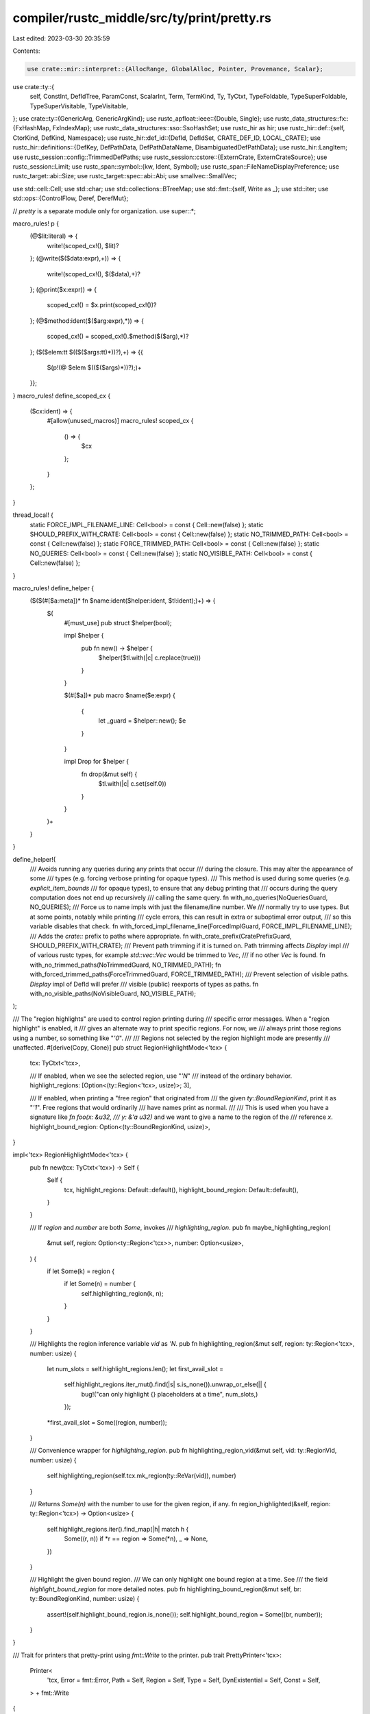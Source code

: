 compiler/rustc_middle/src/ty/print/pretty.rs
============================================

Last edited: 2023-03-30 20:35:59

Contents:

.. code-block:: rs

    use crate::mir::interpret::{AllocRange, GlobalAlloc, Pointer, Provenance, Scalar};
use crate::ty::{
    self, ConstInt, DefIdTree, ParamConst, ScalarInt, Term, TermKind, Ty, TyCtxt, TypeFoldable,
    TypeSuperFoldable, TypeSuperVisitable, TypeVisitable,
};
use crate::ty::{GenericArg, GenericArgKind};
use rustc_apfloat::ieee::{Double, Single};
use rustc_data_structures::fx::{FxHashMap, FxIndexMap};
use rustc_data_structures::sso::SsoHashSet;
use rustc_hir as hir;
use rustc_hir::def::{self, CtorKind, DefKind, Namespace};
use rustc_hir::def_id::{DefId, DefIdSet, CRATE_DEF_ID, LOCAL_CRATE};
use rustc_hir::definitions::{DefKey, DefPathData, DefPathDataName, DisambiguatedDefPathData};
use rustc_hir::LangItem;
use rustc_session::config::TrimmedDefPaths;
use rustc_session::cstore::{ExternCrate, ExternCrateSource};
use rustc_session::Limit;
use rustc_span::symbol::{kw, Ident, Symbol};
use rustc_span::FileNameDisplayPreference;
use rustc_target::abi::Size;
use rustc_target::spec::abi::Abi;
use smallvec::SmallVec;

use std::cell::Cell;
use std::char;
use std::collections::BTreeMap;
use std::fmt::{self, Write as _};
use std::iter;
use std::ops::{ControlFlow, Deref, DerefMut};

// `pretty` is a separate module only for organization.
use super::*;

macro_rules! p {
    (@$lit:literal) => {
        write!(scoped_cx!(), $lit)?
    };
    (@write($($data:expr),+)) => {
        write!(scoped_cx!(), $($data),+)?
    };
    (@print($x:expr)) => {
        scoped_cx!() = $x.print(scoped_cx!())?
    };
    (@$method:ident($($arg:expr),*)) => {
        scoped_cx!() = scoped_cx!().$method($($arg),*)?
    };
    ($($elem:tt $(($($args:tt)*))?),+) => {{
        $(p!(@ $elem $(($($args)*))?);)+
    }};
}
macro_rules! define_scoped_cx {
    ($cx:ident) => {
        #[allow(unused_macros)]
        macro_rules! scoped_cx {
            () => {
                $cx
            };
        }
    };
}

thread_local! {
    static FORCE_IMPL_FILENAME_LINE: Cell<bool> = const { Cell::new(false) };
    static SHOULD_PREFIX_WITH_CRATE: Cell<bool> = const { Cell::new(false) };
    static NO_TRIMMED_PATH: Cell<bool> = const { Cell::new(false) };
    static FORCE_TRIMMED_PATH: Cell<bool> = const { Cell::new(false) };
    static NO_QUERIES: Cell<bool> = const { Cell::new(false) };
    static NO_VISIBLE_PATH: Cell<bool> = const { Cell::new(false) };
}

macro_rules! define_helper {
    ($($(#[$a:meta])* fn $name:ident($helper:ident, $tl:ident);)+) => {
        $(
            #[must_use]
            pub struct $helper(bool);

            impl $helper {
                pub fn new() -> $helper {
                    $helper($tl.with(|c| c.replace(true)))
                }
            }

            $(#[$a])*
            pub macro $name($e:expr) {
                {
                    let _guard = $helper::new();
                    $e
                }
            }

            impl Drop for $helper {
                fn drop(&mut self) {
                    $tl.with(|c| c.set(self.0))
                }
            }
        )+
    }
}

define_helper!(
    /// Avoids running any queries during any prints that occur
    /// during the closure. This may alter the appearance of some
    /// types (e.g. forcing verbose printing for opaque types).
    /// This method is used during some queries (e.g. `explicit_item_bounds`
    /// for opaque types), to ensure that any debug printing that
    /// occurs during the query computation does not end up recursively
    /// calling the same query.
    fn with_no_queries(NoQueriesGuard, NO_QUERIES);
    /// Force us to name impls with just the filename/line number. We
    /// normally try to use types. But at some points, notably while printing
    /// cycle errors, this can result in extra or suboptimal error output,
    /// so this variable disables that check.
    fn with_forced_impl_filename_line(ForcedImplGuard, FORCE_IMPL_FILENAME_LINE);
    /// Adds the `crate::` prefix to paths where appropriate.
    fn with_crate_prefix(CratePrefixGuard, SHOULD_PREFIX_WITH_CRATE);
    /// Prevent path trimming if it is turned on. Path trimming affects `Display` impl
    /// of various rustc types, for example `std::vec::Vec` would be trimmed to `Vec`,
    /// if no other `Vec` is found.
    fn with_no_trimmed_paths(NoTrimmedGuard, NO_TRIMMED_PATH);
    fn with_forced_trimmed_paths(ForceTrimmedGuard, FORCE_TRIMMED_PATH);
    /// Prevent selection of visible paths. `Display` impl of DefId will prefer
    /// visible (public) reexports of types as paths.
    fn with_no_visible_paths(NoVisibleGuard, NO_VISIBLE_PATH);
);

/// The "region highlights" are used to control region printing during
/// specific error messages. When a "region highlight" is enabled, it
/// gives an alternate way to print specific regions. For now, we
/// always print those regions using a number, so something like "`'0`".
///
/// Regions not selected by the region highlight mode are presently
/// unaffected.
#[derive(Copy, Clone)]
pub struct RegionHighlightMode<'tcx> {
    tcx: TyCtxt<'tcx>,

    /// If enabled, when we see the selected region, use "`'N`"
    /// instead of the ordinary behavior.
    highlight_regions: [Option<(ty::Region<'tcx>, usize)>; 3],

    /// If enabled, when printing a "free region" that originated from
    /// the given `ty::BoundRegionKind`, print it as "`'1`". Free regions that would ordinarily
    /// have names print as normal.
    ///
    /// This is used when you have a signature like `fn foo(x: &u32,
    /// y: &'a u32)` and we want to give a name to the region of the
    /// reference `x`.
    highlight_bound_region: Option<(ty::BoundRegionKind, usize)>,
}

impl<'tcx> RegionHighlightMode<'tcx> {
    pub fn new(tcx: TyCtxt<'tcx>) -> Self {
        Self {
            tcx,
            highlight_regions: Default::default(),
            highlight_bound_region: Default::default(),
        }
    }

    /// If `region` and `number` are both `Some`, invokes
    /// `highlighting_region`.
    pub fn maybe_highlighting_region(
        &mut self,
        region: Option<ty::Region<'tcx>>,
        number: Option<usize>,
    ) {
        if let Some(k) = region {
            if let Some(n) = number {
                self.highlighting_region(k, n);
            }
        }
    }

    /// Highlights the region inference variable `vid` as `'N`.
    pub fn highlighting_region(&mut self, region: ty::Region<'tcx>, number: usize) {
        let num_slots = self.highlight_regions.len();
        let first_avail_slot =
            self.highlight_regions.iter_mut().find(|s| s.is_none()).unwrap_or_else(|| {
                bug!("can only highlight {} placeholders at a time", num_slots,)
            });
        *first_avail_slot = Some((region, number));
    }

    /// Convenience wrapper for `highlighting_region`.
    pub fn highlighting_region_vid(&mut self, vid: ty::RegionVid, number: usize) {
        self.highlighting_region(self.tcx.mk_region(ty::ReVar(vid)), number)
    }

    /// Returns `Some(n)` with the number to use for the given region, if any.
    fn region_highlighted(&self, region: ty::Region<'tcx>) -> Option<usize> {
        self.highlight_regions.iter().find_map(|h| match h {
            Some((r, n)) if *r == region => Some(*n),
            _ => None,
        })
    }

    /// Highlight the given bound region.
    /// We can only highlight one bound region at a time. See
    /// the field `highlight_bound_region` for more detailed notes.
    pub fn highlighting_bound_region(&mut self, br: ty::BoundRegionKind, number: usize) {
        assert!(self.highlight_bound_region.is_none());
        self.highlight_bound_region = Some((br, number));
    }
}

/// Trait for printers that pretty-print using `fmt::Write` to the printer.
pub trait PrettyPrinter<'tcx>:
    Printer<
        'tcx,
        Error = fmt::Error,
        Path = Self,
        Region = Self,
        Type = Self,
        DynExistential = Self,
        Const = Self,
    > + fmt::Write
{
    /// Like `print_def_path` but for value paths.
    fn print_value_path(
        self,
        def_id: DefId,
        substs: &'tcx [GenericArg<'tcx>],
    ) -> Result<Self::Path, Self::Error> {
        self.print_def_path(def_id, substs)
    }

    fn in_binder<T>(self, value: &ty::Binder<'tcx, T>) -> Result<Self, Self::Error>
    where
        T: Print<'tcx, Self, Output = Self, Error = Self::Error> + TypeFoldable<'tcx>,
    {
        value.as_ref().skip_binder().print(self)
    }

    fn wrap_binder<T, F: FnOnce(&T, Self) -> Result<Self, fmt::Error>>(
        self,
        value: &ty::Binder<'tcx, T>,
        f: F,
    ) -> Result<Self, Self::Error>
    where
        T: Print<'tcx, Self, Output = Self, Error = Self::Error> + TypeFoldable<'tcx>,
    {
        f(value.as_ref().skip_binder(), self)
    }

    /// Prints comma-separated elements.
    fn comma_sep<T>(mut self, mut elems: impl Iterator<Item = T>) -> Result<Self, Self::Error>
    where
        T: Print<'tcx, Self, Output = Self, Error = Self::Error>,
    {
        if let Some(first) = elems.next() {
            self = first.print(self)?;
            for elem in elems {
                self.write_str(", ")?;
                self = elem.print(self)?;
            }
        }
        Ok(self)
    }

    /// Prints `{f: t}` or `{f as t}` depending on the `cast` argument
    fn typed_value(
        mut self,
        f: impl FnOnce(Self) -> Result<Self, Self::Error>,
        t: impl FnOnce(Self) -> Result<Self, Self::Error>,
        conversion: &str,
    ) -> Result<Self::Const, Self::Error> {
        self.write_str("{")?;
        self = f(self)?;
        self.write_str(conversion)?;
        self = t(self)?;
        self.write_str("}")?;
        Ok(self)
    }

    /// Prints `<...>` around what `f` prints.
    fn generic_delimiters(
        self,
        f: impl FnOnce(Self) -> Result<Self, Self::Error>,
    ) -> Result<Self, Self::Error>;

    /// Returns `true` if the region should be printed in
    /// optional positions, e.g., `&'a T` or `dyn Tr + 'b`.
    /// This is typically the case for all non-`'_` regions.
    fn should_print_region(&self, region: ty::Region<'tcx>) -> bool;

    fn reset_type_limit(&mut self) {}

    // Defaults (should not be overridden):

    /// If possible, this returns a global path resolving to `def_id` that is visible
    /// from at least one local module, and returns `true`. If the crate defining `def_id` is
    /// declared with an `extern crate`, the path is guaranteed to use the `extern crate`.
    fn try_print_visible_def_path(self, def_id: DefId) -> Result<(Self, bool), Self::Error> {
        if NO_VISIBLE_PATH.with(|flag| flag.get()) {
            return Ok((self, false));
        }

        let mut callers = Vec::new();
        self.try_print_visible_def_path_recur(def_id, &mut callers)
    }

    // Given a `DefId`, produce a short name. For types and traits, it prints *only* its name,
    // For associated items on traits it prints out the trait's name and the associated item's name.
    // For enum variants, if they have an unique name, then we only print the name, otherwise we
    // print the enum name and the variant name. Otherwise, we do not print anything and let the
    // caller use the `print_def_path` fallback.
    fn force_print_trimmed_def_path(
        mut self,
        def_id: DefId,
    ) -> Result<(Self::Path, bool), Self::Error> {
        let key = self.tcx().def_key(def_id);
        let visible_parent_map = self.tcx().visible_parent_map(());
        let kind = self.tcx().def_kind(def_id);

        let get_local_name = |this: &Self, name, def_id, key: DefKey| {
            if let Some(visible_parent) = visible_parent_map.get(&def_id)
                && let actual_parent = this.tcx().opt_parent(def_id)
                && let DefPathData::TypeNs(_) = key.disambiguated_data.data
                && Some(*visible_parent) != actual_parent
            {
                this
                    .tcx()
                    .module_children(visible_parent)
                    .iter()
                    .filter(|child| child.res.opt_def_id() == Some(def_id))
                    .find(|child| child.vis.is_public() && child.ident.name != kw::Underscore)
                    .map(|child| child.ident.name)
                    .unwrap_or(name)
            } else {
                name
            }
        };
        if let DefKind::Variant = kind
            && let Some(symbol) = self.tcx().trimmed_def_paths(()).get(&def_id)
        {
            // If `Assoc` is unique, we don't want to talk about `Trait::Assoc`.
            self.write_str(get_local_name(&self, *symbol, def_id, key).as_str())?;
            return Ok((self, true));
        }
        if let Some(symbol) = key.get_opt_name() {
            if let DefKind::AssocConst | DefKind::AssocFn | DefKind::AssocTy = kind
                && let Some(parent) = self.tcx().opt_parent(def_id)
                && let parent_key = self.tcx().def_key(parent)
                && let Some(symbol) = parent_key.get_opt_name()
            {
                // Trait
                self.write_str(get_local_name(&self, symbol, parent, parent_key).as_str())?;
                self.write_str("::")?;
            } else if let DefKind::Variant = kind
                && let Some(parent) = self.tcx().opt_parent(def_id)
                && let parent_key = self.tcx().def_key(parent)
                && let Some(symbol) = parent_key.get_opt_name()
            {
                // Enum

                // For associated items and variants, we want the "full" path, namely, include
                // the parent type in the path. For example, `Iterator::Item`.
                self.write_str(get_local_name(&self, symbol, parent, parent_key).as_str())?;
                self.write_str("::")?;
            } else if let DefKind::Struct | DefKind::Union | DefKind::Enum | DefKind::Trait
                | DefKind::TyAlias | DefKind::Fn | DefKind::Const | DefKind::Static(_) = kind
            {
            } else {
                // If not covered above, like for example items out of `impl` blocks, fallback.
                return Ok((self, false));
            }
            self.write_str(get_local_name(&self, symbol, def_id, key).as_str())?;
            return Ok((self, true));
        }
        Ok((self, false))
    }

    /// Try to see if this path can be trimmed to a unique symbol name.
    fn try_print_trimmed_def_path(
        mut self,
        def_id: DefId,
    ) -> Result<(Self::Path, bool), Self::Error> {
        if FORCE_TRIMMED_PATH.with(|flag| flag.get()) {
            let (s, trimmed) = self.force_print_trimmed_def_path(def_id)?;
            if trimmed {
                return Ok((s, true));
            }
            self = s;
        }
        if !self.tcx().sess.opts.unstable_opts.trim_diagnostic_paths
            || matches!(self.tcx().sess.opts.trimmed_def_paths, TrimmedDefPaths::Never)
            || NO_TRIMMED_PATH.with(|flag| flag.get())
            || SHOULD_PREFIX_WITH_CRATE.with(|flag| flag.get())
        {
            return Ok((self, false));
        }

        match self.tcx().trimmed_def_paths(()).get(&def_id) {
            None => Ok((self, false)),
            Some(symbol) => {
                write!(self, "{}", Ident::with_dummy_span(*symbol))?;
                Ok((self, true))
            }
        }
    }

    /// Does the work of `try_print_visible_def_path`, building the
    /// full definition path recursively before attempting to
    /// post-process it into the valid and visible version that
    /// accounts for re-exports.
    ///
    /// This method should only be called by itself or
    /// `try_print_visible_def_path`.
    ///
    /// `callers` is a chain of visible_parent's leading to `def_id`,
    /// to support cycle detection during recursion.
    ///
    /// This method returns false if we can't print the visible path, so
    /// `print_def_path` can fall back on the item's real definition path.
    fn try_print_visible_def_path_recur(
        mut self,
        def_id: DefId,
        callers: &mut Vec<DefId>,
    ) -> Result<(Self, bool), Self::Error> {
        define_scoped_cx!(self);

        debug!("try_print_visible_def_path: def_id={:?}", def_id);

        // If `def_id` is a direct or injected extern crate, return the
        // path to the crate followed by the path to the item within the crate.
        if let Some(cnum) = def_id.as_crate_root() {
            if cnum == LOCAL_CRATE {
                return Ok((self.path_crate(cnum)?, true));
            }

            // In local mode, when we encounter a crate other than
            // LOCAL_CRATE, execution proceeds in one of two ways:
            //
            // 1. For a direct dependency, where user added an
            //    `extern crate` manually, we put the `extern
            //    crate` as the parent. So you wind up with
            //    something relative to the current crate.
            // 2. For an extern inferred from a path or an indirect crate,
            //    where there is no explicit `extern crate`, we just prepend
            //    the crate name.
            match self.tcx().extern_crate(def_id) {
                Some(&ExternCrate { src, dependency_of, span, .. }) => match (src, dependency_of) {
                    (ExternCrateSource::Extern(def_id), LOCAL_CRATE) => {
                        // NOTE(eddyb) the only reason `span` might be dummy,
                        // that we're aware of, is that it's the `std`/`core`
                        // `extern crate` injected by default.
                        // FIXME(eddyb) find something better to key this on,
                        // or avoid ending up with `ExternCrateSource::Extern`,
                        // for the injected `std`/`core`.
                        if span.is_dummy() {
                            return Ok((self.path_crate(cnum)?, true));
                        }

                        // Disable `try_print_trimmed_def_path` behavior within
                        // the `print_def_path` call, to avoid infinite recursion
                        // in cases where the `extern crate foo` has non-trivial
                        // parents, e.g. it's nested in `impl foo::Trait for Bar`
                        // (see also issues #55779 and #87932).
                        self = with_no_visible_paths!(self.print_def_path(def_id, &[])?);

                        return Ok((self, true));
                    }
                    (ExternCrateSource::Path, LOCAL_CRATE) => {
                        return Ok((self.path_crate(cnum)?, true));
                    }
                    _ => {}
                },
                None => {
                    return Ok((self.path_crate(cnum)?, true));
                }
            }
        }

        if def_id.is_local() {
            return Ok((self, false));
        }

        let visible_parent_map = self.tcx().visible_parent_map(());

        let mut cur_def_key = self.tcx().def_key(def_id);
        debug!("try_print_visible_def_path: cur_def_key={:?}", cur_def_key);

        // For a constructor, we want the name of its parent rather than <unnamed>.
        if let DefPathData::Ctor = cur_def_key.disambiguated_data.data {
            let parent = DefId {
                krate: def_id.krate,
                index: cur_def_key
                    .parent
                    .expect("`DefPathData::Ctor` / `VariantData` missing a parent"),
            };

            cur_def_key = self.tcx().def_key(parent);
        }

        let Some(visible_parent) = visible_parent_map.get(&def_id).cloned() else {
            return Ok((self, false));
        };

        let actual_parent = self.tcx().opt_parent(def_id);
        debug!(
            "try_print_visible_def_path: visible_parent={:?} actual_parent={:?}",
            visible_parent, actual_parent,
        );

        let mut data = cur_def_key.disambiguated_data.data;
        debug!(
            "try_print_visible_def_path: data={:?} visible_parent={:?} actual_parent={:?}",
            data, visible_parent, actual_parent,
        );

        match data {
            // In order to output a path that could actually be imported (valid and visible),
            // we need to handle re-exports correctly.
            //
            // For example, take `std::os::unix::process::CommandExt`, this trait is actually
            // defined at `std::sys::unix::ext::process::CommandExt` (at time of writing).
            //
            // `std::os::unix` reexports the contents of `std::sys::unix::ext`. `std::sys` is
            // private so the "true" path to `CommandExt` isn't accessible.
            //
            // In this case, the `visible_parent_map` will look something like this:
            //
            // (child) -> (parent)
            // `std::sys::unix::ext::process::CommandExt` -> `std::sys::unix::ext::process`
            // `std::sys::unix::ext::process` -> `std::sys::unix::ext`
            // `std::sys::unix::ext` -> `std::os`
            //
            // This is correct, as the visible parent of `std::sys::unix::ext` is in fact
            // `std::os`.
            //
            // When printing the path to `CommandExt` and looking at the `cur_def_key` that
            // corresponds to `std::sys::unix::ext`, we would normally print `ext` and then go
            // to the parent - resulting in a mangled path like
            // `std::os::ext::process::CommandExt`.
            //
            // Instead, we must detect that there was a re-export and instead print `unix`
            // (which is the name `std::sys::unix::ext` was re-exported as in `std::os`). To
            // do this, we compare the parent of `std::sys::unix::ext` (`std::sys::unix`) with
            // the visible parent (`std::os`). If these do not match, then we iterate over
            // the children of the visible parent (as was done when computing
            // `visible_parent_map`), looking for the specific child we currently have and then
            // have access to the re-exported name.
            DefPathData::TypeNs(ref mut name) if Some(visible_parent) != actual_parent => {
                // Item might be re-exported several times, but filter for the one
                // that's public and whose identifier isn't `_`.
                let reexport = self
                    .tcx()
                    .module_children(visible_parent)
                    .iter()
                    .filter(|child| child.res.opt_def_id() == Some(def_id))
                    .find(|child| child.vis.is_public() && child.ident.name != kw::Underscore)
                    .map(|child| child.ident.name);

                if let Some(new_name) = reexport {
                    *name = new_name;
                } else {
                    // There is no name that is public and isn't `_`, so bail.
                    return Ok((self, false));
                }
            }
            // Re-exported `extern crate` (#43189).
            DefPathData::CrateRoot => {
                data = DefPathData::TypeNs(self.tcx().crate_name(def_id.krate));
            }
            _ => {}
        }
        debug!("try_print_visible_def_path: data={:?}", data);

        if callers.contains(&visible_parent) {
            return Ok((self, false));
        }
        callers.push(visible_parent);
        // HACK(eddyb) this bypasses `path_append`'s prefix printing to avoid
        // knowing ahead of time whether the entire path will succeed or not.
        // To support printers that do not implement `PrettyPrinter`, a `Vec` or
        // linked list on the stack would need to be built, before any printing.
        match self.try_print_visible_def_path_recur(visible_parent, callers)? {
            (cx, false) => return Ok((cx, false)),
            (cx, true) => self = cx,
        }
        callers.pop();

        Ok((self.path_append(Ok, &DisambiguatedDefPathData { data, disambiguator: 0 })?, true))
    }

    fn pretty_path_qualified(
        self,
        self_ty: Ty<'tcx>,
        trait_ref: Option<ty::TraitRef<'tcx>>,
    ) -> Result<Self::Path, Self::Error> {
        if trait_ref.is_none() {
            // Inherent impls. Try to print `Foo::bar` for an inherent
            // impl on `Foo`, but fallback to `<Foo>::bar` if self-type is
            // anything other than a simple path.
            match self_ty.kind() {
                ty::Adt(..)
                | ty::Foreign(_)
                | ty::Bool
                | ty::Char
                | ty::Str
                | ty::Int(_)
                | ty::Uint(_)
                | ty::Float(_) => {
                    return self_ty.print(self);
                }

                _ => {}
            }
        }

        self.generic_delimiters(|mut cx| {
            define_scoped_cx!(cx);

            p!(print(self_ty));
            if let Some(trait_ref) = trait_ref {
                p!(" as ", print(trait_ref.print_only_trait_path()));
            }
            Ok(cx)
        })
    }

    fn pretty_path_append_impl(
        mut self,
        print_prefix: impl FnOnce(Self) -> Result<Self::Path, Self::Error>,
        self_ty: Ty<'tcx>,
        trait_ref: Option<ty::TraitRef<'tcx>>,
    ) -> Result<Self::Path, Self::Error> {
        self = print_prefix(self)?;

        self.generic_delimiters(|mut cx| {
            define_scoped_cx!(cx);

            p!("impl ");
            if let Some(trait_ref) = trait_ref {
                p!(print(trait_ref.print_only_trait_path()), " for ");
            }
            p!(print(self_ty));

            Ok(cx)
        })
    }

    fn pretty_print_type(mut self, ty: Ty<'tcx>) -> Result<Self::Type, Self::Error> {
        define_scoped_cx!(self);

        match *ty.kind() {
            ty::Bool => p!("bool"),
            ty::Char => p!("char"),
            ty::Int(t) => p!(write("{}", t.name_str())),
            ty::Uint(t) => p!(write("{}", t.name_str())),
            ty::Float(t) => p!(write("{}", t.name_str())),
            ty::RawPtr(ref tm) => {
                p!(write(
                    "*{} ",
                    match tm.mutbl {
                        hir::Mutability::Mut => "mut",
                        hir::Mutability::Not => "const",
                    }
                ));
                p!(print(tm.ty))
            }
            ty::Ref(r, ty, mutbl) => {
                p!("&");
                if self.should_print_region(r) {
                    p!(print(r), " ");
                }
                p!(print(ty::TypeAndMut { ty, mutbl }))
            }
            ty::Never => p!("!"),
            ty::Tuple(ref tys) => {
                p!("(", comma_sep(tys.iter()));
                if tys.len() == 1 {
                    p!(",");
                }
                p!(")")
            }
            ty::FnDef(def_id, substs) => {
                let sig = self.tcx().bound_fn_sig(def_id).subst(self.tcx(), substs);
                p!(print(sig), " {{", print_value_path(def_id, substs), "}}");
            }
            ty::FnPtr(ref bare_fn) => p!(print(bare_fn)),
            ty::Infer(infer_ty) => {
                let verbose = self.should_print_verbose();
                if let ty::TyVar(ty_vid) = infer_ty {
                    if let Some(name) = self.ty_infer_name(ty_vid) {
                        p!(write("{}", name))
                    } else {
                        if verbose {
                            p!(write("{:?}", infer_ty))
                        } else {
                            p!(write("{}", infer_ty))
                        }
                    }
                } else {
                    if verbose { p!(write("{:?}", infer_ty)) } else { p!(write("{}", infer_ty)) }
                }
            }
            ty::Error(_) => p!("[type error]"),
            ty::Param(ref param_ty) => p!(print(param_ty)),
            ty::Bound(debruijn, bound_ty) => match bound_ty.kind {
                ty::BoundTyKind::Anon => self.pretty_print_bound_var(debruijn, bound_ty.var)?,
                ty::BoundTyKind::Param(p) => p!(write("{}", p)),
            },
            ty::Adt(def, substs) => {
                p!(print_def_path(def.did(), substs));
            }
            ty::Dynamic(data, r, repr) => {
                let print_r = self.should_print_region(r);
                if print_r {
                    p!("(");
                }
                match repr {
                    ty::Dyn => p!("dyn "),
                    ty::DynStar => p!("dyn* "),
                }
                p!(print(data));
                if print_r {
                    p!(" + ", print(r), ")");
                }
            }
            ty::Foreign(def_id) => {
                p!(print_def_path(def_id, &[]));
            }
            ty::Alias(ty::Projection, ref data) => {
                if !(self.should_print_verbose() || NO_QUERIES.with(|q| q.get()))
                    && self.tcx().def_kind(data.def_id) == DefKind::ImplTraitPlaceholder
                {
                    return self.pretty_print_opaque_impl_type(data.def_id, data.substs);
                } else {
                    p!(print(data))
                }
            }
            ty::Placeholder(placeholder) => p!(write("Placeholder({:?})", placeholder)),
            ty::Alias(ty::Opaque, ty::AliasTy { def_id, substs, .. }) => {
                // FIXME(eddyb) print this with `print_def_path`.
                // We use verbose printing in 'NO_QUERIES' mode, to
                // avoid needing to call `predicates_of`. This should
                // only affect certain debug messages (e.g. messages printed
                // from `rustc_middle::ty` during the computation of `tcx.predicates_of`),
                // and should have no effect on any compiler output.
                if self.should_print_verbose() || NO_QUERIES.with(|q| q.get()) {
                    p!(write("Opaque({:?}, {:?})", def_id, substs));
                    return Ok(self);
                }

                let parent = self.tcx().parent(def_id);
                match self.tcx().def_kind(parent) {
                    DefKind::TyAlias | DefKind::AssocTy => {
                        if let ty::Alias(ty::Opaque, ty::AliasTy { def_id: d, .. }) =
                            *self.tcx().type_of(parent).kind()
                        {
                            if d == def_id {
                                // If the type alias directly starts with the `impl` of the
                                // opaque type we're printing, then skip the `::{opaque#1}`.
                                p!(print_def_path(parent, substs));
                                return Ok(self);
                            }
                        }
                        // Complex opaque type, e.g. `type Foo = (i32, impl Debug);`
                        p!(print_def_path(def_id, substs));
                        return Ok(self);
                    }
                    _ => return self.pretty_print_opaque_impl_type(def_id, substs),
                }
            }
            ty::Str => p!("str"),
            ty::Generator(did, substs, movability) => {
                p!(write("["));
                let generator_kind = self.tcx().generator_kind(did).unwrap();
                let should_print_movability =
                    self.should_print_verbose() || generator_kind == hir::GeneratorKind::Gen;

                if should_print_movability {
                    match movability {
                        hir::Movability::Movable => {}
                        hir::Movability::Static => p!("static "),
                    }
                }

                if !self.should_print_verbose() {
                    p!(write("{}", generator_kind));
                    // FIXME(eddyb) should use `def_span`.
                    if let Some(did) = did.as_local() {
                        let span = self.tcx().def_span(did);
                        p!(write(
                            "@{}",
                            // This may end up in stderr diagnostics but it may also be emitted
                            // into MIR. Hence we use the remapped path if available
                            self.tcx().sess.source_map().span_to_embeddable_string(span)
                        ));
                    } else {
                        p!(write("@"), print_def_path(did, substs));
                    }
                } else {
                    p!(print_def_path(did, substs));
                    p!(" upvar_tys=(");
                    if !substs.as_generator().is_valid() {
                        p!("unavailable");
                    } else {
                        self = self.comma_sep(substs.as_generator().upvar_tys())?;
                    }
                    p!(")");

                    if substs.as_generator().is_valid() {
                        p!(" ", print(substs.as_generator().witness()));
                    }
                }

                p!("]")
            }
            ty::GeneratorWitness(types) => {
                p!(in_binder(&types));
            }
            ty::Closure(did, substs) => {
                p!(write("["));
                if !self.should_print_verbose() {
                    p!(write("closure"));
                    // FIXME(eddyb) should use `def_span`.
                    if let Some(did) = did.as_local() {
                        if self.tcx().sess.opts.unstable_opts.span_free_formats {
                            p!("@", print_def_path(did.to_def_id(), substs));
                        } else {
                            let span = self.tcx().def_span(did);
                            let preference = if FORCE_TRIMMED_PATH.with(|flag| flag.get()) {
                                FileNameDisplayPreference::Short
                            } else {
                                FileNameDisplayPreference::Remapped
                            };
                            p!(write(
                                "@{}",
                                // This may end up in stderr diagnostics but it may also be emitted
                                // into MIR. Hence we use the remapped path if available
                                self.tcx().sess.source_map().span_to_string(span, preference)
                            ));
                        }
                    } else {
                        p!(write("@"), print_def_path(did, substs));
                    }
                } else {
                    p!(print_def_path(did, substs));
                    if !substs.as_closure().is_valid() {
                        p!(" closure_substs=(unavailable)");
                        p!(write(" substs={:?}", substs));
                    } else {
                        p!(" closure_kind_ty=", print(substs.as_closure().kind_ty()));
                        p!(
                            " closure_sig_as_fn_ptr_ty=",
                            print(substs.as_closure().sig_as_fn_ptr_ty())
                        );
                        p!(" upvar_tys=(");
                        self = self.comma_sep(substs.as_closure().upvar_tys())?;
                        p!(")");
                    }
                }
                p!("]");
            }
            ty::Array(ty, sz) => p!("[", print(ty), "; ", print(sz), "]"),
            ty::Slice(ty) => p!("[", print(ty), "]"),
        }

        Ok(self)
    }

    fn pretty_print_opaque_impl_type(
        mut self,
        def_id: DefId,
        substs: &'tcx ty::List<ty::GenericArg<'tcx>>,
    ) -> Result<Self::Type, Self::Error> {
        let tcx = self.tcx();

        // Grab the "TraitA + TraitB" from `impl TraitA + TraitB`,
        // by looking up the projections associated with the def_id.
        let bounds = tcx.bound_explicit_item_bounds(def_id);

        let mut traits = FxIndexMap::default();
        let mut fn_traits = FxIndexMap::default();
        let mut is_sized = false;
        let mut lifetimes = SmallVec::<[ty::Region<'tcx>; 1]>::new();

        for (predicate, _) in bounds.subst_iter_copied(tcx, substs) {
            let bound_predicate = predicate.kind();

            match bound_predicate.skip_binder() {
                ty::PredicateKind::Clause(ty::Clause::Trait(pred)) => {
                    let trait_ref = bound_predicate.rebind(pred.trait_ref);

                    // Don't print + Sized, but rather + ?Sized if absent.
                    if Some(trait_ref.def_id()) == tcx.lang_items().sized_trait() {
                        is_sized = true;
                        continue;
                    }

                    self.insert_trait_and_projection(trait_ref, None, &mut traits, &mut fn_traits);
                }
                ty::PredicateKind::Clause(ty::Clause::Projection(pred)) => {
                    let proj_ref = bound_predicate.rebind(pred);
                    let trait_ref = proj_ref.required_poly_trait_ref(tcx);

                    // Projection type entry -- the def-id for naming, and the ty.
                    let proj_ty = (proj_ref.projection_def_id(), proj_ref.term());

                    self.insert_trait_and_projection(
                        trait_ref,
                        Some(proj_ty),
                        &mut traits,
                        &mut fn_traits,
                    );
                }
                ty::PredicateKind::Clause(ty::Clause::TypeOutlives(outlives)) => {
                    lifetimes.push(outlives.1);
                }
                _ => {}
            }
        }

        write!(self, "impl ")?;

        let mut first = true;
        // Insert parenthesis around (Fn(A, B) -> C) if the opaque ty has more than one other trait
        let paren_needed = fn_traits.len() > 1 || traits.len() > 0 || !is_sized;

        for (fn_once_trait_ref, entry) in fn_traits {
            write!(self, "{}", if first { "" } else { " + " })?;
            write!(self, "{}", if paren_needed { "(" } else { "" })?;

            self = self.wrap_binder(&fn_once_trait_ref, |trait_ref, mut cx| {
                define_scoped_cx!(cx);
                // Get the (single) generic ty (the args) of this FnOnce trait ref.
                let generics = tcx.generics_of(trait_ref.def_id);
                let args = generics.own_substs_no_defaults(tcx, trait_ref.substs);

                match (entry.return_ty, args[0].expect_ty()) {
                    // We can only print `impl Fn() -> ()` if we have a tuple of args and we recorded
                    // a return type.
                    (Some(return_ty), arg_tys) if matches!(arg_tys.kind(), ty::Tuple(_)) => {
                        let name = if entry.fn_trait_ref.is_some() {
                            "Fn"
                        } else if entry.fn_mut_trait_ref.is_some() {
                            "FnMut"
                        } else {
                            "FnOnce"
                        };

                        p!(write("{}(", name));

                        for (idx, ty) in arg_tys.tuple_fields().iter().enumerate() {
                            if idx > 0 {
                                p!(", ");
                            }
                            p!(print(ty));
                        }

                        p!(")");
                        if let Some(ty) = return_ty.skip_binder().ty() {
                            if !ty.is_unit() {
                                p!(" -> ", print(return_ty));
                            }
                        }
                        p!(write("{}", if paren_needed { ")" } else { "" }));

                        first = false;
                    }
                    // If we got here, we can't print as a `impl Fn(A, B) -> C`. Just record the
                    // trait_refs we collected in the OpaqueFnEntry as normal trait refs.
                    _ => {
                        if entry.has_fn_once {
                            traits.entry(fn_once_trait_ref).or_default().extend(
                                // Group the return ty with its def id, if we had one.
                                entry
                                    .return_ty
                                    .map(|ty| (tcx.require_lang_item(LangItem::FnOnce, None), ty)),
                            );
                        }
                        if let Some(trait_ref) = entry.fn_mut_trait_ref {
                            traits.entry(trait_ref).or_default();
                        }
                        if let Some(trait_ref) = entry.fn_trait_ref {
                            traits.entry(trait_ref).or_default();
                        }
                    }
                }

                Ok(cx)
            })?;
        }

        // Print the rest of the trait types (that aren't Fn* family of traits)
        for (trait_ref, assoc_items) in traits {
            write!(self, "{}", if first { "" } else { " + " })?;

            self = self.wrap_binder(&trait_ref, |trait_ref, mut cx| {
                define_scoped_cx!(cx);
                p!(print(trait_ref.print_only_trait_name()));

                let generics = tcx.generics_of(trait_ref.def_id);
                let args = generics.own_substs_no_defaults(tcx, trait_ref.substs);

                if !args.is_empty() || !assoc_items.is_empty() {
                    let mut first = true;

                    for ty in args {
                        if first {
                            p!("<");
                            first = false;
                        } else {
                            p!(", ");
                        }
                        p!(print(ty));
                    }

                    for (assoc_item_def_id, term) in assoc_items {
                        // Skip printing `<[generator@] as Generator<_>>::Return` from async blocks,
                        // unless we can find out what generator return type it comes from.
                        let term = if let Some(ty) = term.skip_binder().ty()
                            && let ty::Alias(ty::Projection, proj) = ty.kind()
                            && let Some(assoc) = tcx.opt_associated_item(proj.def_id)
                            && assoc.trait_container(tcx) == tcx.lang_items().gen_trait()
                            && assoc.name == rustc_span::sym::Return
                        {
                            if let ty::Generator(_, substs, _) = substs.type_at(0).kind() {
                                let return_ty = substs.as_generator().return_ty();
                                if !return_ty.is_ty_var() {
                                    return_ty.into()
                                } else {
                                    continue;
                                }
                            } else {
                                continue;
                            }
                        } else {
                            term.skip_binder()
                        };

                        if first {
                            p!("<");
                            first = false;
                        } else {
                            p!(", ");
                        }

                        p!(write("{} = ", tcx.associated_item(assoc_item_def_id).name));

                        match term.unpack() {
                            TermKind::Ty(ty) => p!(print(ty)),
                            TermKind::Const(c) => p!(print(c)),
                        };
                    }

                    if !first {
                        p!(">");
                    }
                }

                first = false;
                Ok(cx)
            })?;
        }

        if !is_sized {
            write!(self, "{}?Sized", if first { "" } else { " + " })?;
        } else if first {
            write!(self, "Sized")?;
        }

        for re in lifetimes {
            write!(self, " + ")?;
            self = self.print_region(re)?;
        }

        Ok(self)
    }

    /// Insert the trait ref and optionally a projection type associated with it into either the
    /// traits map or fn_traits map, depending on if the trait is in the Fn* family of traits.
    fn insert_trait_and_projection(
        &mut self,
        trait_ref: ty::PolyTraitRef<'tcx>,
        proj_ty: Option<(DefId, ty::Binder<'tcx, Term<'tcx>>)>,
        traits: &mut FxIndexMap<
            ty::PolyTraitRef<'tcx>,
            FxIndexMap<DefId, ty::Binder<'tcx, Term<'tcx>>>,
        >,
        fn_traits: &mut FxIndexMap<ty::PolyTraitRef<'tcx>, OpaqueFnEntry<'tcx>>,
    ) {
        let trait_def_id = trait_ref.def_id();

        // If our trait_ref is FnOnce or any of its children, project it onto the parent FnOnce
        // super-trait ref and record it there.
        if let Some(fn_once_trait) = self.tcx().lang_items().fn_once_trait() {
            // If we have a FnOnce, then insert it into
            if trait_def_id == fn_once_trait {
                let entry = fn_traits.entry(trait_ref).or_default();
                // Optionally insert the return_ty as well.
                if let Some((_, ty)) = proj_ty {
                    entry.return_ty = Some(ty);
                }
                entry.has_fn_once = true;
                return;
            } else if Some(trait_def_id) == self.tcx().lang_items().fn_mut_trait() {
                let super_trait_ref = crate::traits::util::supertraits(self.tcx(), trait_ref)
                    .find(|super_trait_ref| super_trait_ref.def_id() == fn_once_trait)
                    .unwrap();

                fn_traits.entry(super_trait_ref).or_default().fn_mut_trait_ref = Some(trait_ref);
                return;
            } else if Some(trait_def_id) == self.tcx().lang_items().fn_trait() {
                let super_trait_ref = crate::traits::util::supertraits(self.tcx(), trait_ref)
                    .find(|super_trait_ref| super_trait_ref.def_id() == fn_once_trait)
                    .unwrap();

                fn_traits.entry(super_trait_ref).or_default().fn_trait_ref = Some(trait_ref);
                return;
            }
        }

        // Otherwise, just group our traits and projection types.
        traits.entry(trait_ref).or_default().extend(proj_ty);
    }

    fn pretty_print_bound_var(
        &mut self,
        debruijn: ty::DebruijnIndex,
        var: ty::BoundVar,
    ) -> Result<(), Self::Error> {
        if debruijn == ty::INNERMOST {
            write!(self, "^{}", var.index())
        } else {
            write!(self, "^{}_{}", debruijn.index(), var.index())
        }
    }

    fn ty_infer_name(&self, _: ty::TyVid) -> Option<Symbol> {
        None
    }

    fn const_infer_name(&self, _: ty::ConstVid<'tcx>) -> Option<Symbol> {
        None
    }

    fn pretty_print_dyn_existential(
        mut self,
        predicates: &'tcx ty::List<ty::PolyExistentialPredicate<'tcx>>,
    ) -> Result<Self::DynExistential, Self::Error> {
        // Generate the main trait ref, including associated types.
        let mut first = true;

        if let Some(principal) = predicates.principal() {
            self = self.wrap_binder(&principal, |principal, mut cx| {
                define_scoped_cx!(cx);
                p!(print_def_path(principal.def_id, &[]));

                let mut resugared = false;

                // Special-case `Fn(...) -> ...` and re-sugar it.
                let fn_trait_kind = cx.tcx().fn_trait_kind_from_def_id(principal.def_id);
                if !cx.should_print_verbose() && fn_trait_kind.is_some() {
                    if let ty::Tuple(tys) = principal.substs.type_at(0).kind() {
                        let mut projections = predicates.projection_bounds();
                        if let (Some(proj), None) = (projections.next(), projections.next()) {
                            p!(pretty_fn_sig(
                                tys,
                                false,
                                proj.skip_binder().term.ty().expect("Return type was a const")
                            ));
                            resugared = true;
                        }
                    }
                }

                // HACK(eddyb) this duplicates `FmtPrinter`'s `path_generic_args`,
                // in order to place the projections inside the `<...>`.
                if !resugared {
                    // Use a type that can't appear in defaults of type parameters.
                    let dummy_cx = cx.tcx().mk_ty_infer(ty::FreshTy(0));
                    let principal = principal.with_self_ty(cx.tcx(), dummy_cx);

                    let args = cx
                        .tcx()
                        .generics_of(principal.def_id)
                        .own_substs_no_defaults(cx.tcx(), principal.substs);

                    let mut projections = predicates.projection_bounds();

                    let mut args = args.iter().cloned();
                    let arg0 = args.next();
                    let projection0 = projections.next();
                    if arg0.is_some() || projection0.is_some() {
                        let args = arg0.into_iter().chain(args);
                        let projections = projection0.into_iter().chain(projections);

                        p!(generic_delimiters(|mut cx| {
                            cx = cx.comma_sep(args)?;
                            if arg0.is_some() && projection0.is_some() {
                                write!(cx, ", ")?;
                            }
                            cx.comma_sep(projections)
                        }));
                    }
                }
                Ok(cx)
            })?;

            first = false;
        }

        define_scoped_cx!(self);

        // Builtin bounds.
        // FIXME(eddyb) avoid printing twice (needed to ensure
        // that the auto traits are sorted *and* printed via cx).
        let mut auto_traits: Vec<_> = predicates.auto_traits().collect();

        // The auto traits come ordered by `DefPathHash`. While
        // `DefPathHash` is *stable* in the sense that it depends on
        // neither the host nor the phase of the moon, it depends
        // "pseudorandomly" on the compiler version and the target.
        //
        // To avoid causing instabilities in compiletest
        // output, sort the auto-traits alphabetically.
        auto_traits.sort_by_cached_key(|did| with_no_trimmed_paths!(self.tcx().def_path_str(*did)));

        for def_id in auto_traits {
            if !first {
                p!(" + ");
            }
            first = false;

            p!(print_def_path(def_id, &[]));
        }

        Ok(self)
    }

    fn pretty_fn_sig(
        mut self,
        inputs: &[Ty<'tcx>],
        c_variadic: bool,
        output: Ty<'tcx>,
    ) -> Result<Self, Self::Error> {
        define_scoped_cx!(self);

        p!("(", comma_sep(inputs.iter().copied()));
        if c_variadic {
            if !inputs.is_empty() {
                p!(", ");
            }
            p!("...");
        }
        p!(")");
        if !output.is_unit() {
            p!(" -> ", print(output));
        }

        Ok(self)
    }

    fn pretty_print_const(
        mut self,
        ct: ty::Const<'tcx>,
        print_ty: bool,
    ) -> Result<Self::Const, Self::Error> {
        define_scoped_cx!(self);

        if self.should_print_verbose() {
            p!(write("Const({:?}: {:?})", ct.kind(), ct.ty()));
            return Ok(self);
        }

        macro_rules! print_underscore {
            () => {{
                if print_ty {
                    self = self.typed_value(
                        |mut this| {
                            write!(this, "_")?;
                            Ok(this)
                        },
                        |this| this.print_type(ct.ty()),
                        ": ",
                    )?;
                } else {
                    write!(self, "_")?;
                }
            }};
        }

        match ct.kind() {
            ty::ConstKind::Unevaluated(ty::UnevaluatedConst { def, substs }) => {
                match self.tcx().def_kind(def.did) {
                    DefKind::Const | DefKind::AssocConst => {
                        p!(print_value_path(def.did, substs))
                    }
                    DefKind::AnonConst => {
                        if def.is_local()
                            && let span = self.tcx().def_span(def.did)
                            && let Ok(snip) = self.tcx().sess.source_map().span_to_snippet(span)
                        {
                            p!(write("{}", snip))
                        } else {
                            // Do not call `print_value_path` as if a parent of this anon const is an impl it will
                            // attempt to print out the impl trait ref i.e. `<T as Trait>::{constant#0}`. This would
                            // cause printing to enter an infinite recursion if the anon const is in the self type i.e.
                            // `impl<T: Default> Default for [T; 32 - 1 - 1 - 1] {`
                            // where we would try to print `<[T; /* print `constant#0` again */] as Default>::{constant#0}`
                            p!(write("{}::{}", self.tcx().crate_name(def.did.krate), self.tcx().def_path(def.did).to_string_no_crate_verbose()))
                        }
                    }
                    defkind => bug!("`{:?}` has unexpcted defkind {:?}", ct, defkind),
                }
            }
            ty::ConstKind::Infer(infer_ct) => {
                match infer_ct {
                    ty::InferConst::Var(ct_vid)
                        if let Some(name) = self.const_infer_name(ct_vid) =>
                            p!(write("{}", name)),
                    _ => print_underscore!(),
                }
            }
            ty::ConstKind::Param(ParamConst { name, .. }) => p!(write("{}", name)),
            ty::ConstKind::Value(value) => {
                return self.pretty_print_const_valtree(value, ct.ty(), print_ty);
            }

            ty::ConstKind::Bound(debruijn, bound_var) => {
                self.pretty_print_bound_var(debruijn, bound_var)?
            }
            ty::ConstKind::Placeholder(placeholder) => p!(write("Placeholder({:?})", placeholder)),
            // FIXME(generic_const_exprs):
            // write out some legible representation of an abstract const?
            ty::ConstKind::Expr(_) => p!("[const expr]"),
            ty::ConstKind::Error(_) => p!("[const error]"),
        };
        Ok(self)
    }

    fn pretty_print_const_scalar(
        self,
        scalar: Scalar,
        ty: Ty<'tcx>,
        print_ty: bool,
    ) -> Result<Self::Const, Self::Error> {
        match scalar {
            Scalar::Ptr(ptr, _size) => self.pretty_print_const_scalar_ptr(ptr, ty, print_ty),
            Scalar::Int(int) => self.pretty_print_const_scalar_int(int, ty, print_ty),
        }
    }

    fn pretty_print_const_scalar_ptr(
        mut self,
        ptr: Pointer,
        ty: Ty<'tcx>,
        print_ty: bool,
    ) -> Result<Self::Const, Self::Error> {
        define_scoped_cx!(self);

        let (alloc_id, offset) = ptr.into_parts();
        match ty.kind() {
            // Byte strings (&[u8; N])
            ty::Ref(_, inner, _) => {
                if let ty::Array(elem, len) = inner.kind() {
                    if let ty::Uint(ty::UintTy::U8) = elem.kind() {
                        if let ty::ConstKind::Value(ty::ValTree::Leaf(int)) = len.kind() {
                            match self.tcx().try_get_global_alloc(alloc_id) {
                                Some(GlobalAlloc::Memory(alloc)) => {
                                    let len = int.assert_bits(self.tcx().data_layout.pointer_size);
                                    let range =
                                        AllocRange { start: offset, size: Size::from_bytes(len) };
                                    if let Ok(byte_str) =
                                        alloc.inner().get_bytes_strip_provenance(&self.tcx(), range)
                                    {
                                        p!(pretty_print_byte_str(byte_str))
                                    } else {
                                        p!("<too short allocation>")
                                    }
                                }
                                // FIXME: for statics, vtables, and functions, we could in principle print more detail.
                                Some(GlobalAlloc::Static(def_id)) => {
                                    p!(write("<static({:?})>", def_id))
                                }
                                Some(GlobalAlloc::Function(_)) => p!("<function>"),
                                Some(GlobalAlloc::VTable(..)) => p!("<vtable>"),
                                None => p!("<dangling pointer>"),
                            }
                            return Ok(self);
                        }
                    }
                }
            }
            ty::FnPtr(_) => {
                // FIXME: We should probably have a helper method to share code with the "Byte strings"
                // printing above (which also has to handle pointers to all sorts of things).
                if let Some(GlobalAlloc::Function(instance)) =
                    self.tcx().try_get_global_alloc(alloc_id)
                {
                    self = self.typed_value(
                        |this| this.print_value_path(instance.def_id(), instance.substs),
                        |this| this.print_type(ty),
                        " as ",
                    )?;
                    return Ok(self);
                }
            }
            _ => {}
        }
        // Any pointer values not covered by a branch above
        self = self.pretty_print_const_pointer(ptr, ty, print_ty)?;
        Ok(self)
    }

    fn pretty_print_const_scalar_int(
        mut self,
        int: ScalarInt,
        ty: Ty<'tcx>,
        print_ty: bool,
    ) -> Result<Self::Const, Self::Error> {
        define_scoped_cx!(self);

        match ty.kind() {
            // Bool
            ty::Bool if int == ScalarInt::FALSE => p!("false"),
            ty::Bool if int == ScalarInt::TRUE => p!("true"),
            // Float
            ty::Float(ty::FloatTy::F32) => {
                p!(write("{}f32", Single::try_from(int).unwrap()))
            }
            ty::Float(ty::FloatTy::F64) => {
                p!(write("{}f64", Double::try_from(int).unwrap()))
            }
            // Int
            ty::Uint(_) | ty::Int(_) => {
                let int =
                    ConstInt::new(int, matches!(ty.kind(), ty::Int(_)), ty.is_ptr_sized_integral());
                if print_ty { p!(write("{:#?}", int)) } else { p!(write("{:?}", int)) }
            }
            // Char
            ty::Char if char::try_from(int).is_ok() => {
                p!(write("{:?}", char::try_from(int).unwrap()))
            }
            // Pointer types
            ty::Ref(..) | ty::RawPtr(_) | ty::FnPtr(_) => {
                let data = int.assert_bits(self.tcx().data_layout.pointer_size);
                self = self.typed_value(
                    |mut this| {
                        write!(this, "0x{:x}", data)?;
                        Ok(this)
                    },
                    |this| this.print_type(ty),
                    " as ",
                )?;
            }
            // Nontrivial types with scalar bit representation
            _ => {
                let print = |mut this: Self| {
                    if int.size() == Size::ZERO {
                        write!(this, "transmute(())")?;
                    } else {
                        write!(this, "transmute(0x{:x})", int)?;
                    }
                    Ok(this)
                };
                self = if print_ty {
                    self.typed_value(print, |this| this.print_type(ty), ": ")?
                } else {
                    print(self)?
                };
            }
        }
        Ok(self)
    }

    /// This is overridden for MIR printing because we only want to hide alloc ids from users, not
    /// from MIR where it is actually useful.
    fn pretty_print_const_pointer<Prov: Provenance>(
        mut self,
        _: Pointer<Prov>,
        ty: Ty<'tcx>,
        print_ty: bool,
    ) -> Result<Self::Const, Self::Error> {
        if print_ty {
            self.typed_value(
                |mut this| {
                    this.write_str("&_")?;
                    Ok(this)
                },
                |this| this.print_type(ty),
                ": ",
            )
        } else {
            self.write_str("&_")?;
            Ok(self)
        }
    }

    fn pretty_print_byte_str(mut self, byte_str: &'tcx [u8]) -> Result<Self::Const, Self::Error> {
        write!(self, "b\"{}\"", byte_str.escape_ascii())?;
        Ok(self)
    }

    fn pretty_print_const_valtree(
        mut self,
        valtree: ty::ValTree<'tcx>,
        ty: Ty<'tcx>,
        print_ty: bool,
    ) -> Result<Self::Const, Self::Error> {
        define_scoped_cx!(self);

        if self.should_print_verbose() {
            p!(write("ValTree({:?}: ", valtree), print(ty), ")");
            return Ok(self);
        }

        let u8_type = self.tcx().types.u8;
        match (valtree, ty.kind()) {
            (ty::ValTree::Branch(_), ty::Ref(_, inner_ty, _)) => match inner_ty.kind() {
                ty::Slice(t) if *t == u8_type => {
                    let bytes = valtree.try_to_raw_bytes(self.tcx(), ty).unwrap_or_else(|| {
                        bug!(
                            "expected to convert valtree {:?} to raw bytes for type {:?}",
                            valtree,
                            t
                        )
                    });
                    return self.pretty_print_byte_str(bytes);
                }
                ty::Str => {
                    let bytes = valtree.try_to_raw_bytes(self.tcx(), ty).unwrap_or_else(|| {
                        bug!("expected to convert valtree to raw bytes for type {:?}", ty)
                    });
                    p!(write("{:?}", String::from_utf8_lossy(bytes)));
                    return Ok(self);
                }
                _ => {
                    p!("&");
                    p!(pretty_print_const_valtree(valtree, *inner_ty, print_ty));
                    return Ok(self);
                }
            },
            (ty::ValTree::Branch(_), ty::Array(t, _)) if *t == u8_type => {
                let bytes = valtree.try_to_raw_bytes(self.tcx(), ty).unwrap_or_else(|| {
                    bug!("expected to convert valtree to raw bytes for type {:?}", t)
                });
                p!("*");
                p!(pretty_print_byte_str(bytes));
                return Ok(self);
            }
            // Aggregates, printed as array/tuple/struct/variant construction syntax.
            (ty::ValTree::Branch(_), ty::Array(..) | ty::Tuple(..) | ty::Adt(..)) => {
                let contents = self.tcx().destructure_const(self.tcx().mk_const(valtree, ty));
                let fields = contents.fields.iter().copied();
                match *ty.kind() {
                    ty::Array(..) => {
                        p!("[", comma_sep(fields), "]");
                    }
                    ty::Tuple(..) => {
                        p!("(", comma_sep(fields));
                        if contents.fields.len() == 1 {
                            p!(",");
                        }
                        p!(")");
                    }
                    ty::Adt(def, _) if def.variants().is_empty() => {
                        self = self.typed_value(
                            |mut this| {
                                write!(this, "unreachable()")?;
                                Ok(this)
                            },
                            |this| this.print_type(ty),
                            ": ",
                        )?;
                    }
                    ty::Adt(def, substs) => {
                        let variant_idx =
                            contents.variant.expect("destructed const of adt without variant idx");
                        let variant_def = &def.variant(variant_idx);
                        p!(print_value_path(variant_def.def_id, substs));
                        match variant_def.ctor_kind() {
                            Some(CtorKind::Const) => {}
                            Some(CtorKind::Fn) => {
                                p!("(", comma_sep(fields), ")");
                            }
                            None => {
                                p!(" {{ ");
                                let mut first = true;
                                for (field_def, field) in iter::zip(&variant_def.fields, fields) {
                                    if !first {
                                        p!(", ");
                                    }
                                    p!(write("{}: ", field_def.name), print(field));
                                    first = false;
                                }
                                p!(" }}");
                            }
                        }
                    }
                    _ => unreachable!(),
                }
                return Ok(self);
            }
            (ty::ValTree::Leaf(leaf), ty::Ref(_, inner_ty, _)) => {
                p!(write("&"));
                return self.pretty_print_const_scalar_int(leaf, *inner_ty, print_ty);
            }
            (ty::ValTree::Leaf(leaf), _) => {
                return self.pretty_print_const_scalar_int(leaf, ty, print_ty);
            }
            // FIXME(oli-obk): also pretty print arrays and other aggregate constants by reading
            // their fields instead of just dumping the memory.
            _ => {}
        }

        // fallback
        if valtree == ty::ValTree::zst() {
            p!(write("<ZST>"));
        } else {
            p!(write("{:?}", valtree));
        }
        if print_ty {
            p!(": ", print(ty));
        }
        Ok(self)
    }

    fn pretty_closure_as_impl(
        mut self,
        closure: ty::ClosureSubsts<'tcx>,
    ) -> Result<Self::Const, Self::Error> {
        let sig = closure.sig();
        let kind = closure.kind_ty().to_opt_closure_kind().unwrap_or(ty::ClosureKind::Fn);

        write!(self, "impl ")?;
        self.wrap_binder(&sig, |sig, mut cx| {
            define_scoped_cx!(cx);

            p!(print(kind), "(");
            for (i, arg) in sig.inputs()[0].tuple_fields().iter().enumerate() {
                if i > 0 {
                    p!(", ");
                }
                p!(print(arg));
            }
            p!(")");

            if !sig.output().is_unit() {
                p!(" -> ", print(sig.output()));
            }

            Ok(cx)
        })
    }

    fn should_print_verbose(&self) -> bool {
        self.tcx().sess.verbose()
    }
}

// HACK(eddyb) boxed to avoid moving around a large struct by-value.
pub struct FmtPrinter<'a, 'tcx>(Box<FmtPrinterData<'a, 'tcx>>);

pub struct FmtPrinterData<'a, 'tcx> {
    tcx: TyCtxt<'tcx>,
    fmt: String,

    empty_path: bool,
    in_value: bool,
    pub print_alloc_ids: bool,

    // set of all named (non-anonymous) region names
    used_region_names: FxHashSet<Symbol>,

    region_index: usize,
    binder_depth: usize,
    printed_type_count: usize,
    type_length_limit: Limit,
    truncated: bool,

    pub region_highlight_mode: RegionHighlightMode<'tcx>,

    pub ty_infer_name_resolver: Option<Box<dyn Fn(ty::TyVid) -> Option<Symbol> + 'a>>,
    pub const_infer_name_resolver: Option<Box<dyn Fn(ty::ConstVid<'tcx>) -> Option<Symbol> + 'a>>,
}

impl<'a, 'tcx> Deref for FmtPrinter<'a, 'tcx> {
    type Target = FmtPrinterData<'a, 'tcx>;
    fn deref(&self) -> &Self::Target {
        &self.0
    }
}

impl DerefMut for FmtPrinter<'_, '_> {
    fn deref_mut(&mut self) -> &mut Self::Target {
        &mut self.0
    }
}

impl<'a, 'tcx> FmtPrinter<'a, 'tcx> {
    pub fn new(tcx: TyCtxt<'tcx>, ns: Namespace) -> Self {
        Self::new_with_limit(tcx, ns, tcx.type_length_limit())
    }

    pub fn new_with_limit(tcx: TyCtxt<'tcx>, ns: Namespace, type_length_limit: Limit) -> Self {
        FmtPrinter(Box::new(FmtPrinterData {
            tcx,
            // Estimated reasonable capacity to allocate upfront based on a few
            // benchmarks.
            fmt: String::with_capacity(64),
            empty_path: false,
            in_value: ns == Namespace::ValueNS,
            print_alloc_ids: false,
            used_region_names: Default::default(),
            region_index: 0,
            binder_depth: 0,
            printed_type_count: 0,
            type_length_limit,
            truncated: false,
            region_highlight_mode: RegionHighlightMode::new(tcx),
            ty_infer_name_resolver: None,
            const_infer_name_resolver: None,
        }))
    }

    pub fn into_buffer(self) -> String {
        self.0.fmt
    }
}

// HACK(eddyb) get rid of `def_path_str` and/or pass `Namespace` explicitly always
// (but also some things just print a `DefId` generally so maybe we need this?)
fn guess_def_namespace(tcx: TyCtxt<'_>, def_id: DefId) -> Namespace {
    match tcx.def_key(def_id).disambiguated_data.data {
        DefPathData::TypeNs(..) | DefPathData::CrateRoot | DefPathData::ImplTrait => {
            Namespace::TypeNS
        }

        DefPathData::ValueNs(..)
        | DefPathData::AnonConst
        | DefPathData::ClosureExpr
        | DefPathData::Ctor => Namespace::ValueNS,

        DefPathData::MacroNs(..) => Namespace::MacroNS,

        _ => Namespace::TypeNS,
    }
}

impl<'t> TyCtxt<'t> {
    /// Returns a string identifying this `DefId`. This string is
    /// suitable for user output.
    pub fn def_path_str(self, def_id: DefId) -> String {
        self.def_path_str_with_substs(def_id, &[])
    }

    pub fn def_path_str_with_substs(self, def_id: DefId, substs: &'t [GenericArg<'t>]) -> String {
        let ns = guess_def_namespace(self, def_id);
        debug!("def_path_str: def_id={:?}, ns={:?}", def_id, ns);
        FmtPrinter::new(self, ns).print_def_path(def_id, substs).unwrap().into_buffer()
    }

    pub fn value_path_str_with_substs(self, def_id: DefId, substs: &'t [GenericArg<'t>]) -> String {
        let ns = guess_def_namespace(self, def_id);
        debug!("value_path_str: def_id={:?}, ns={:?}", def_id, ns);
        FmtPrinter::new(self, ns).print_value_path(def_id, substs).unwrap().into_buffer()
    }
}

impl fmt::Write for FmtPrinter<'_, '_> {
    fn write_str(&mut self, s: &str) -> fmt::Result {
        self.fmt.push_str(s);
        Ok(())
    }
}

impl<'tcx> Printer<'tcx> for FmtPrinter<'_, 'tcx> {
    type Error = fmt::Error;

    type Path = Self;
    type Region = Self;
    type Type = Self;
    type DynExistential = Self;
    type Const = Self;

    fn tcx<'a>(&'a self) -> TyCtxt<'tcx> {
        self.tcx
    }

    fn print_def_path(
        mut self,
        def_id: DefId,
        substs: &'tcx [GenericArg<'tcx>],
    ) -> Result<Self::Path, Self::Error> {
        define_scoped_cx!(self);

        if substs.is_empty() {
            match self.try_print_trimmed_def_path(def_id)? {
                (cx, true) => return Ok(cx),
                (cx, false) => self = cx,
            }

            match self.try_print_visible_def_path(def_id)? {
                (cx, true) => return Ok(cx),
                (cx, false) => self = cx,
            }
        }

        let key = self.tcx.def_key(def_id);
        if let DefPathData::Impl = key.disambiguated_data.data {
            // Always use types for non-local impls, where types are always
            // available, and filename/line-number is mostly uninteresting.
            let use_types = !def_id.is_local() || {
                // Otherwise, use filename/line-number if forced.
                let force_no_types = FORCE_IMPL_FILENAME_LINE.with(|f| f.get());
                !force_no_types
            };

            if !use_types {
                // If no type info is available, fall back to
                // pretty printing some span information. This should
                // only occur very early in the compiler pipeline.
                let parent_def_id = DefId { index: key.parent.unwrap(), ..def_id };
                let span = self.tcx.def_span(def_id);

                self = self.print_def_path(parent_def_id, &[])?;

                // HACK(eddyb) copy of `path_append` to avoid
                // constructing a `DisambiguatedDefPathData`.
                if !self.empty_path {
                    write!(self, "::")?;
                }
                write!(
                    self,
                    "<impl at {}>",
                    // This may end up in stderr diagnostics but it may also be emitted
                    // into MIR. Hence we use the remapped path if available
                    self.tcx.sess.source_map().span_to_embeddable_string(span)
                )?;
                self.empty_path = false;

                return Ok(self);
            }
        }

        self.default_print_def_path(def_id, substs)
    }

    fn print_region(self, region: ty::Region<'tcx>) -> Result<Self::Region, Self::Error> {
        self.pretty_print_region(region)
    }

    fn print_type(mut self, ty: Ty<'tcx>) -> Result<Self::Type, Self::Error> {
        if self.type_length_limit.value_within_limit(self.printed_type_count) {
            self.printed_type_count += 1;
            self.pretty_print_type(ty)
        } else {
            self.truncated = true;
            write!(self, "...")?;
            Ok(self)
        }
    }

    fn print_dyn_existential(
        self,
        predicates: &'tcx ty::List<ty::PolyExistentialPredicate<'tcx>>,
    ) -> Result<Self::DynExistential, Self::Error> {
        self.pretty_print_dyn_existential(predicates)
    }

    fn print_const(self, ct: ty::Const<'tcx>) -> Result<Self::Const, Self::Error> {
        self.pretty_print_const(ct, false)
    }

    fn path_crate(mut self, cnum: CrateNum) -> Result<Self::Path, Self::Error> {
        self.empty_path = true;
        if cnum == LOCAL_CRATE {
            if self.tcx.sess.rust_2018() {
                // We add the `crate::` keyword on Rust 2018, only when desired.
                if SHOULD_PREFIX_WITH_CRATE.with(|flag| flag.get()) {
                    write!(self, "{}", kw::Crate)?;
                    self.empty_path = false;
                }
            }
        } else {
            write!(self, "{}", self.tcx.crate_name(cnum))?;
            self.empty_path = false;
        }
        Ok(self)
    }

    fn path_qualified(
        mut self,
        self_ty: Ty<'tcx>,
        trait_ref: Option<ty::TraitRef<'tcx>>,
    ) -> Result<Self::Path, Self::Error> {
        self = self.pretty_path_qualified(self_ty, trait_ref)?;
        self.empty_path = false;
        Ok(self)
    }

    fn path_append_impl(
        mut self,
        print_prefix: impl FnOnce(Self) -> Result<Self::Path, Self::Error>,
        _disambiguated_data: &DisambiguatedDefPathData,
        self_ty: Ty<'tcx>,
        trait_ref: Option<ty::TraitRef<'tcx>>,
    ) -> Result<Self::Path, Self::Error> {
        self = self.pretty_path_append_impl(
            |mut cx| {
                cx = print_prefix(cx)?;
                if !cx.empty_path {
                    write!(cx, "::")?;
                }

                Ok(cx)
            },
            self_ty,
            trait_ref,
        )?;
        self.empty_path = false;
        Ok(self)
    }

    fn path_append(
        mut self,
        print_prefix: impl FnOnce(Self) -> Result<Self::Path, Self::Error>,
        disambiguated_data: &DisambiguatedDefPathData,
    ) -> Result<Self::Path, Self::Error> {
        self = print_prefix(self)?;

        // Skip `::{{extern}}` blocks and `::{{constructor}}` on tuple/unit structs.
        if let DefPathData::ForeignMod | DefPathData::Ctor = disambiguated_data.data {
            return Ok(self);
        }

        let name = disambiguated_data.data.name();
        if !self.empty_path {
            write!(self, "::")?;
        }

        if let DefPathDataName::Named(name) = name {
            if Ident::with_dummy_span(name).is_raw_guess() {
                write!(self, "r#")?;
            }
        }

        let verbose = self.should_print_verbose();
        disambiguated_data.fmt_maybe_verbose(&mut self, verbose)?;

        self.empty_path = false;

        Ok(self)
    }

    fn path_generic_args(
        mut self,
        print_prefix: impl FnOnce(Self) -> Result<Self::Path, Self::Error>,
        args: &[GenericArg<'tcx>],
    ) -> Result<Self::Path, Self::Error> {
        self = print_prefix(self)?;

        if args.first().is_some() {
            if self.in_value {
                write!(self, "::")?;
            }
            self.generic_delimiters(|cx| cx.comma_sep(args.iter().cloned()))
        } else {
            Ok(self)
        }
    }
}

impl<'tcx> PrettyPrinter<'tcx> for FmtPrinter<'_, 'tcx> {
    fn ty_infer_name(&self, id: ty::TyVid) -> Option<Symbol> {
        self.0.ty_infer_name_resolver.as_ref().and_then(|func| func(id))
    }

    fn reset_type_limit(&mut self) {
        self.printed_type_count = 0;
    }

    fn const_infer_name(&self, id: ty::ConstVid<'tcx>) -> Option<Symbol> {
        self.0.const_infer_name_resolver.as_ref().and_then(|func| func(id))
    }

    fn print_value_path(
        mut self,
        def_id: DefId,
        substs: &'tcx [GenericArg<'tcx>],
    ) -> Result<Self::Path, Self::Error> {
        let was_in_value = std::mem::replace(&mut self.in_value, true);
        self = self.print_def_path(def_id, substs)?;
        self.in_value = was_in_value;

        Ok(self)
    }

    fn in_binder<T>(self, value: &ty::Binder<'tcx, T>) -> Result<Self, Self::Error>
    where
        T: Print<'tcx, Self, Output = Self, Error = Self::Error> + TypeFoldable<'tcx>,
    {
        self.pretty_in_binder(value)
    }

    fn wrap_binder<T, C: FnOnce(&T, Self) -> Result<Self, Self::Error>>(
        self,
        value: &ty::Binder<'tcx, T>,
        f: C,
    ) -> Result<Self, Self::Error>
    where
        T: Print<'tcx, Self, Output = Self, Error = Self::Error> + TypeFoldable<'tcx>,
    {
        self.pretty_wrap_binder(value, f)
    }

    fn typed_value(
        mut self,
        f: impl FnOnce(Self) -> Result<Self, Self::Error>,
        t: impl FnOnce(Self) -> Result<Self, Self::Error>,
        conversion: &str,
    ) -> Result<Self::Const, Self::Error> {
        self.write_str("{")?;
        self = f(self)?;
        self.write_str(conversion)?;
        let was_in_value = std::mem::replace(&mut self.in_value, false);
        self = t(self)?;
        self.in_value = was_in_value;
        self.write_str("}")?;
        Ok(self)
    }

    fn generic_delimiters(
        mut self,
        f: impl FnOnce(Self) -> Result<Self, Self::Error>,
    ) -> Result<Self, Self::Error> {
        write!(self, "<")?;

        let was_in_value = std::mem::replace(&mut self.in_value, false);
        let mut inner = f(self)?;
        inner.in_value = was_in_value;

        write!(inner, ">")?;
        Ok(inner)
    }

    fn should_print_region(&self, region: ty::Region<'tcx>) -> bool {
        let highlight = self.region_highlight_mode;
        if highlight.region_highlighted(region).is_some() {
            return true;
        }

        if self.should_print_verbose() {
            return true;
        }

        let identify_regions = self.tcx.sess.opts.unstable_opts.identify_regions;

        match *region {
            ty::ReEarlyBound(ref data) => data.has_name(),

            ty::ReLateBound(_, ty::BoundRegion { kind: br, .. })
            | ty::ReFree(ty::FreeRegion { bound_region: br, .. })
            | ty::RePlaceholder(ty::Placeholder { name: br, .. }) => {
                if br.is_named() {
                    return true;
                }

                if let Some((region, _)) = highlight.highlight_bound_region {
                    if br == region {
                        return true;
                    }
                }

                false
            }

            ty::ReVar(_) if identify_regions => true,

            ty::ReVar(_) | ty::ReErased => false,

            ty::ReStatic => true,
        }
    }

    fn pretty_print_const_pointer<Prov: Provenance>(
        self,
        p: Pointer<Prov>,
        ty: Ty<'tcx>,
        print_ty: bool,
    ) -> Result<Self::Const, Self::Error> {
        let print = |mut this: Self| {
            define_scoped_cx!(this);
            if this.print_alloc_ids {
                p!(write("{:?}", p));
            } else {
                p!("&_");
            }
            Ok(this)
        };
        if print_ty {
            self.typed_value(print, |this| this.print_type(ty), ": ")
        } else {
            print(self)
        }
    }
}

// HACK(eddyb) limited to `FmtPrinter` because of `region_highlight_mode`.
impl<'tcx> FmtPrinter<'_, 'tcx> {
    pub fn pretty_print_region(mut self, region: ty::Region<'tcx>) -> Result<Self, fmt::Error> {
        define_scoped_cx!(self);

        // Watch out for region highlights.
        let highlight = self.region_highlight_mode;
        if let Some(n) = highlight.region_highlighted(region) {
            p!(write("'{}", n));
            return Ok(self);
        }

        if self.should_print_verbose() {
            p!(write("{:?}", region));
            return Ok(self);
        }

        let identify_regions = self.tcx.sess.opts.unstable_opts.identify_regions;

        // These printouts are concise. They do not contain all the information
        // the user might want to diagnose an error, but there is basically no way
        // to fit that into a short string. Hence the recommendation to use
        // `explain_region()` or `note_and_explain_region()`.
        match *region {
            ty::ReEarlyBound(ref data) => {
                if data.name != kw::Empty {
                    p!(write("{}", data.name));
                    return Ok(self);
                }
            }
            ty::ReLateBound(_, ty::BoundRegion { kind: br, .. })
            | ty::ReFree(ty::FreeRegion { bound_region: br, .. })
            | ty::RePlaceholder(ty::Placeholder { name: br, .. }) => {
                if let ty::BrNamed(_, name) = br && br.is_named() {
                    p!(write("{}", name));
                    return Ok(self);
                }

                if let Some((region, counter)) = highlight.highlight_bound_region {
                    if br == region {
                        p!(write("'{}", counter));
                        return Ok(self);
                    }
                }
            }
            ty::ReVar(region_vid) if identify_regions => {
                p!(write("{:?}", region_vid));
                return Ok(self);
            }
            ty::ReVar(_) => {}
            ty::ReErased => {}
            ty::ReStatic => {
                p!("'static");
                return Ok(self);
            }
        }

        p!("'_");

        Ok(self)
    }
}

/// Folds through bound vars and placeholders, naming them
struct RegionFolder<'a, 'tcx> {
    tcx: TyCtxt<'tcx>,
    current_index: ty::DebruijnIndex,
    region_map: BTreeMap<ty::BoundRegion, ty::Region<'tcx>>,
    name: &'a mut (
                dyn FnMut(
        Option<ty::DebruijnIndex>, // Debruijn index of the folded late-bound region
        ty::DebruijnIndex,         // Index corresponding to binder level
        ty::BoundRegion,
    ) -> ty::Region<'tcx>
                    + 'a
            ),
}

impl<'a, 'tcx> ty::TypeFolder<'tcx> for RegionFolder<'a, 'tcx> {
    fn tcx<'b>(&'b self) -> TyCtxt<'tcx> {
        self.tcx
    }

    fn fold_binder<T: TypeFoldable<'tcx>>(
        &mut self,
        t: ty::Binder<'tcx, T>,
    ) -> ty::Binder<'tcx, T> {
        self.current_index.shift_in(1);
        let t = t.super_fold_with(self);
        self.current_index.shift_out(1);
        t
    }

    fn fold_ty(&mut self, t: Ty<'tcx>) -> Ty<'tcx> {
        match *t.kind() {
            _ if t.has_vars_bound_at_or_above(self.current_index) || t.has_placeholders() => {
                return t.super_fold_with(self);
            }
            _ => {}
        }
        t
    }

    fn fold_region(&mut self, r: ty::Region<'tcx>) -> ty::Region<'tcx> {
        let name = &mut self.name;
        let region = match *r {
            ty::ReLateBound(db, br) if db >= self.current_index => {
                *self.region_map.entry(br).or_insert_with(|| name(Some(db), self.current_index, br))
            }
            ty::RePlaceholder(ty::PlaceholderRegion { name: kind, .. }) => {
                // If this is an anonymous placeholder, don't rename. Otherwise, in some
                // async fns, we get a `for<'r> Send` bound
                match kind {
                    ty::BrAnon(..) | ty::BrEnv => r,
                    _ => {
                        // Index doesn't matter, since this is just for naming and these never get bound
                        let br = ty::BoundRegion { var: ty::BoundVar::from_u32(0), kind };
                        *self
                            .region_map
                            .entry(br)
                            .or_insert_with(|| name(None, self.current_index, br))
                    }
                }
            }
            _ => return r,
        };
        if let ty::ReLateBound(debruijn1, br) = *region {
            assert_eq!(debruijn1, ty::INNERMOST);
            self.tcx.mk_region(ty::ReLateBound(self.current_index, br))
        } else {
            region
        }
    }
}

// HACK(eddyb) limited to `FmtPrinter` because of `binder_depth`,
// `region_index` and `used_region_names`.
impl<'tcx> FmtPrinter<'_, 'tcx> {
    pub fn name_all_regions<T>(
        mut self,
        value: &ty::Binder<'tcx, T>,
    ) -> Result<(Self, T, BTreeMap<ty::BoundRegion, ty::Region<'tcx>>), fmt::Error>
    where
        T: Print<'tcx, Self, Output = Self, Error = fmt::Error> + TypeFoldable<'tcx>,
    {
        fn name_by_region_index(
            index: usize,
            available_names: &mut Vec<Symbol>,
            num_available: usize,
        ) -> Symbol {
            if let Some(name) = available_names.pop() {
                name
            } else {
                Symbol::intern(&format!("'z{}", index - num_available))
            }
        }

        debug!("name_all_regions");

        // Replace any anonymous late-bound regions with named
        // variants, using new unique identifiers, so that we can
        // clearly differentiate between named and unnamed regions in
        // the output. We'll probably want to tweak this over time to
        // decide just how much information to give.
        if self.binder_depth == 0 {
            self.prepare_region_info(value);
        }

        debug!("self.used_region_names: {:?}", &self.used_region_names);

        let mut empty = true;
        let mut start_or_continue = |cx: &mut Self, start: &str, cont: &str| {
            let w = if empty {
                empty = false;
                start
            } else {
                cont
            };
            let _ = write!(cx, "{}", w);
        };
        let do_continue = |cx: &mut Self, cont: Symbol| {
            let _ = write!(cx, "{}", cont);
        };

        define_scoped_cx!(self);

        let possible_names = ('a'..='z').rev().map(|s| Symbol::intern(&format!("'{s}")));

        let mut available_names = possible_names
            .filter(|name| !self.used_region_names.contains(&name))
            .collect::<Vec<_>>();
        debug!(?available_names);
        let num_available = available_names.len();

        let mut region_index = self.region_index;
        let mut next_name = |this: &Self| {
            let mut name;

            loop {
                name = name_by_region_index(region_index, &mut available_names, num_available);
                region_index += 1;

                if !this.used_region_names.contains(&name) {
                    break;
                }
            }

            name
        };

        // If we want to print verbosely, then print *all* binders, even if they
        // aren't named. Eventually, we might just want this as the default, but
        // this is not *quite* right and changes the ordering of some output
        // anyways.
        let (new_value, map) = if self.should_print_verbose() {
            for var in value.bound_vars().iter() {
                start_or_continue(&mut self, "for<", ", ");
                write!(self, "{:?}", var)?;
            }
            start_or_continue(&mut self, "", "> ");
            (value.clone().skip_binder(), BTreeMap::default())
        } else {
            let tcx = self.tcx;

            // Closure used in `RegionFolder` to create names for anonymous late-bound
            // regions. We use two `DebruijnIndex`es (one for the currently folded
            // late-bound region and the other for the binder level) to determine
            // whether a name has already been created for the currently folded region,
            // see issue #102392.
            let mut name = |lifetime_idx: Option<ty::DebruijnIndex>,
                            binder_level_idx: ty::DebruijnIndex,
                            br: ty::BoundRegion| {
                let (name, kind) = match br.kind {
                    ty::BrAnon(..) | ty::BrEnv => {
                        let name = next_name(&self);

                        if let Some(lt_idx) = lifetime_idx {
                            if lt_idx > binder_level_idx {
                                let kind = ty::BrNamed(CRATE_DEF_ID.to_def_id(), name);
                                return tcx.mk_region(ty::ReLateBound(
                                    ty::INNERMOST,
                                    ty::BoundRegion { var: br.var, kind },
                                ));
                            }
                        }

                        (name, ty::BrNamed(CRATE_DEF_ID.to_def_id(), name))
                    }
                    ty::BrNamed(def_id, kw::UnderscoreLifetime | kw::Empty) => {
                        let name = next_name(&self);

                        if let Some(lt_idx) = lifetime_idx {
                            if lt_idx > binder_level_idx {
                                let kind = ty::BrNamed(def_id, name);
                                return tcx.mk_region(ty::ReLateBound(
                                    ty::INNERMOST,
                                    ty::BoundRegion { var: br.var, kind },
                                ));
                            }
                        }

                        (name, ty::BrNamed(def_id, name))
                    }
                    ty::BrNamed(_, name) => {
                        if let Some(lt_idx) = lifetime_idx {
                            if lt_idx > binder_level_idx {
                                let kind = br.kind;
                                return tcx.mk_region(ty::ReLateBound(
                                    ty::INNERMOST,
                                    ty::BoundRegion { var: br.var, kind },
                                ));
                            }
                        }

                        (name, br.kind)
                    }
                };

                start_or_continue(&mut self, "for<", ", ");
                do_continue(&mut self, name);
                tcx.mk_region(ty::ReLateBound(ty::INNERMOST, ty::BoundRegion { var: br.var, kind }))
            };
            let mut folder = RegionFolder {
                tcx,
                current_index: ty::INNERMOST,
                name: &mut name,
                region_map: BTreeMap::new(),
            };
            let new_value = value.clone().skip_binder().fold_with(&mut folder);
            let region_map = folder.region_map;
            start_or_continue(&mut self, "", "> ");
            (new_value, region_map)
        };

        self.binder_depth += 1;
        self.region_index = region_index;
        Ok((self, new_value, map))
    }

    pub fn pretty_in_binder<T>(self, value: &ty::Binder<'tcx, T>) -> Result<Self, fmt::Error>
    where
        T: Print<'tcx, Self, Output = Self, Error = fmt::Error> + TypeFoldable<'tcx>,
    {
        let old_region_index = self.region_index;
        let (new, new_value, _) = self.name_all_regions(value)?;
        let mut inner = new_value.print(new)?;
        inner.region_index = old_region_index;
        inner.binder_depth -= 1;
        Ok(inner)
    }

    pub fn pretty_wrap_binder<T, C: FnOnce(&T, Self) -> Result<Self, fmt::Error>>(
        self,
        value: &ty::Binder<'tcx, T>,
        f: C,
    ) -> Result<Self, fmt::Error>
    where
        T: Print<'tcx, Self, Output = Self, Error = fmt::Error> + TypeFoldable<'tcx>,
    {
        let old_region_index = self.region_index;
        let (new, new_value, _) = self.name_all_regions(value)?;
        let mut inner = f(&new_value, new)?;
        inner.region_index = old_region_index;
        inner.binder_depth -= 1;
        Ok(inner)
    }

    fn prepare_region_info<T>(&mut self, value: &ty::Binder<'tcx, T>)
    where
        T: TypeVisitable<'tcx>,
    {
        struct RegionNameCollector<'tcx> {
            used_region_names: FxHashSet<Symbol>,
            type_collector: SsoHashSet<Ty<'tcx>>,
        }

        impl<'tcx> RegionNameCollector<'tcx> {
            fn new() -> Self {
                RegionNameCollector {
                    used_region_names: Default::default(),
                    type_collector: SsoHashSet::new(),
                }
            }
        }

        impl<'tcx> ty::visit::TypeVisitor<'tcx> for RegionNameCollector<'tcx> {
            type BreakTy = ();

            fn visit_region(&mut self, r: ty::Region<'tcx>) -> ControlFlow<Self::BreakTy> {
                trace!("address: {:p}", r.0.0);

                // Collect all named lifetimes. These allow us to prevent duplication
                // of already existing lifetime names when introducing names for
                // anonymous late-bound regions.
                if let Some(name) = r.get_name() {
                    self.used_region_names.insert(name);
                }

                r.super_visit_with(self)
            }

            // We collect types in order to prevent really large types from compiling for
            // a really long time. See issue #83150 for why this is necessary.
            fn visit_ty(&mut self, ty: Ty<'tcx>) -> ControlFlow<Self::BreakTy> {
                let not_previously_inserted = self.type_collector.insert(ty);
                if not_previously_inserted {
                    ty.super_visit_with(self)
                } else {
                    ControlFlow::Continue(())
                }
            }
        }

        let mut collector = RegionNameCollector::new();
        value.visit_with(&mut collector);
        self.used_region_names = collector.used_region_names;
        self.region_index = 0;
    }
}

impl<'tcx, T, P: PrettyPrinter<'tcx>> Print<'tcx, P> for ty::Binder<'tcx, T>
where
    T: Print<'tcx, P, Output = P, Error = P::Error> + TypeFoldable<'tcx>,
{
    type Output = P;
    type Error = P::Error;

    fn print(&self, cx: P) -> Result<Self::Output, Self::Error> {
        cx.in_binder(self)
    }
}

impl<'tcx, T, U, P: PrettyPrinter<'tcx>> Print<'tcx, P> for ty::OutlivesPredicate<T, U>
where
    T: Print<'tcx, P, Output = P, Error = P::Error>,
    U: Print<'tcx, P, Output = P, Error = P::Error>,
{
    type Output = P;
    type Error = P::Error;
    fn print(&self, mut cx: P) -> Result<Self::Output, Self::Error> {
        define_scoped_cx!(cx);
        p!(print(self.0), ": ", print(self.1));
        Ok(cx)
    }
}

macro_rules! forward_display_to_print {
    ($($ty:ty),+) => {
        // Some of the $ty arguments may not actually use 'tcx
        $(#[allow(unused_lifetimes)] impl<'tcx> fmt::Display for $ty {
            fn fmt(&self, f: &mut fmt::Formatter<'_>) -> fmt::Result {
                ty::tls::with(|tcx| {
                    let cx = tcx.lift(*self)
                        .expect("could not lift for printing")
                        .print(FmtPrinter::new(tcx, Namespace::TypeNS))?;
                    f.write_str(&cx.into_buffer())?;
                    Ok(())
                })
            }
        })+
    };
}

macro_rules! define_print_and_forward_display {
    (($self:ident, $cx:ident): $($ty:ty $print:block)+) => {
        $(impl<'tcx, P: PrettyPrinter<'tcx>> Print<'tcx, P> for $ty {
            type Output = P;
            type Error = fmt::Error;
            fn print(&$self, $cx: P) -> Result<Self::Output, Self::Error> {
                #[allow(unused_mut)]
                let mut $cx = $cx;
                define_scoped_cx!($cx);
                let _: () = $print;
                #[allow(unreachable_code)]
                Ok($cx)
            }
        })+

        forward_display_to_print!($($ty),+);
    };
}

/// Wrapper type for `ty::TraitRef` which opts-in to pretty printing only
/// the trait path. That is, it will print `Trait<U>` instead of
/// `<T as Trait<U>>`.
#[derive(Copy, Clone, TypeFoldable, TypeVisitable, Lift)]
pub struct TraitRefPrintOnlyTraitPath<'tcx>(ty::TraitRef<'tcx>);

impl<'tcx> fmt::Debug for TraitRefPrintOnlyTraitPath<'tcx> {
    fn fmt(&self, f: &mut fmt::Formatter<'_>) -> fmt::Result {
        fmt::Display::fmt(self, f)
    }
}

/// Wrapper type for `ty::TraitRef` which opts-in to pretty printing only
/// the trait name. That is, it will print `Trait` instead of
/// `<T as Trait<U>>`.
#[derive(Copy, Clone, TypeFoldable, TypeVisitable, Lift)]
pub struct TraitRefPrintOnlyTraitName<'tcx>(ty::TraitRef<'tcx>);

impl<'tcx> fmt::Debug for TraitRefPrintOnlyTraitName<'tcx> {
    fn fmt(&self, f: &mut fmt::Formatter<'_>) -> fmt::Result {
        fmt::Display::fmt(self, f)
    }
}

impl<'tcx> ty::TraitRef<'tcx> {
    pub fn print_only_trait_path(self) -> TraitRefPrintOnlyTraitPath<'tcx> {
        TraitRefPrintOnlyTraitPath(self)
    }

    pub fn print_only_trait_name(self) -> TraitRefPrintOnlyTraitName<'tcx> {
        TraitRefPrintOnlyTraitName(self)
    }
}

impl<'tcx> ty::Binder<'tcx, ty::TraitRef<'tcx>> {
    pub fn print_only_trait_path(self) -> ty::Binder<'tcx, TraitRefPrintOnlyTraitPath<'tcx>> {
        self.map_bound(|tr| tr.print_only_trait_path())
    }
}

#[derive(Copy, Clone, TypeFoldable, TypeVisitable, Lift)]
pub struct TraitPredPrintModifiersAndPath<'tcx>(ty::TraitPredicate<'tcx>);

impl<'tcx> fmt::Debug for TraitPredPrintModifiersAndPath<'tcx> {
    fn fmt(&self, f: &mut fmt::Formatter<'_>) -> fmt::Result {
        fmt::Display::fmt(self, f)
    }
}

impl<'tcx> ty::TraitPredicate<'tcx> {
    pub fn print_modifiers_and_trait_path(self) -> TraitPredPrintModifiersAndPath<'tcx> {
        TraitPredPrintModifiersAndPath(self)
    }
}

impl<'tcx> ty::PolyTraitPredicate<'tcx> {
    pub fn print_modifiers_and_trait_path(
        self,
    ) -> ty::Binder<'tcx, TraitPredPrintModifiersAndPath<'tcx>> {
        self.map_bound(TraitPredPrintModifiersAndPath)
    }
}

#[derive(Debug, Copy, Clone, TypeFoldable, TypeVisitable, Lift)]
pub struct PrintClosureAsImpl<'tcx> {
    pub closure: ty::ClosureSubsts<'tcx>,
}

forward_display_to_print! {
    ty::Region<'tcx>,
    Ty<'tcx>,
    &'tcx ty::List<ty::PolyExistentialPredicate<'tcx>>,
    ty::Const<'tcx>,

    // HACK(eddyb) these are exhaustive instead of generic,
    // because `for<'tcx>` isn't possible yet.
    ty::PolyExistentialPredicate<'tcx>,
    ty::Binder<'tcx, ty::TraitRef<'tcx>>,
    ty::Binder<'tcx, ty::ExistentialTraitRef<'tcx>>,
    ty::Binder<'tcx, TraitRefPrintOnlyTraitPath<'tcx>>,
    ty::Binder<'tcx, TraitRefPrintOnlyTraitName<'tcx>>,
    ty::Binder<'tcx, ty::FnSig<'tcx>>,
    ty::Binder<'tcx, ty::TraitPredicate<'tcx>>,
    ty::Binder<'tcx, TraitPredPrintModifiersAndPath<'tcx>>,
    ty::Binder<'tcx, ty::SubtypePredicate<'tcx>>,
    ty::Binder<'tcx, ty::ProjectionPredicate<'tcx>>,
    ty::Binder<'tcx, ty::OutlivesPredicate<Ty<'tcx>, ty::Region<'tcx>>>,
    ty::Binder<'tcx, ty::OutlivesPredicate<ty::Region<'tcx>, ty::Region<'tcx>>>,

    ty::OutlivesPredicate<Ty<'tcx>, ty::Region<'tcx>>,
    ty::OutlivesPredicate<ty::Region<'tcx>, ty::Region<'tcx>>
}

define_print_and_forward_display! {
    (self, cx):

    &'tcx ty::List<Ty<'tcx>> {
        p!("{{", comma_sep(self.iter()), "}}")
    }

    ty::TypeAndMut<'tcx> {
        p!(write("{}", self.mutbl.prefix_str()), print(self.ty))
    }

    ty::ExistentialTraitRef<'tcx> {
        // Use a type that can't appear in defaults of type parameters.
        let dummy_self = cx.tcx().mk_ty_infer(ty::FreshTy(0));
        let trait_ref = self.with_self_ty(cx.tcx(), dummy_self);
        p!(print(trait_ref.print_only_trait_path()))
    }

    ty::ExistentialProjection<'tcx> {
        let name = cx.tcx().associated_item(self.def_id).name;
        p!(write("{} = ", name), print(self.term))
    }

    ty::ExistentialPredicate<'tcx> {
        match *self {
            ty::ExistentialPredicate::Trait(x) => p!(print(x)),
            ty::ExistentialPredicate::Projection(x) => p!(print(x)),
            ty::ExistentialPredicate::AutoTrait(def_id) => {
                p!(print_def_path(def_id, &[]));
            }
        }
    }

    ty::FnSig<'tcx> {
        p!(write("{}", self.unsafety.prefix_str()));

        if self.abi != Abi::Rust {
            p!(write("extern {} ", self.abi));
        }

        p!("fn", pretty_fn_sig(self.inputs(), self.c_variadic, self.output()));
    }

    ty::TraitRef<'tcx> {
        p!(write("<{} as {}>", self.self_ty(), self.print_only_trait_path()))
    }

    TraitRefPrintOnlyTraitPath<'tcx> {
        p!(print_def_path(self.0.def_id, self.0.substs));
    }

    TraitRefPrintOnlyTraitName<'tcx> {
        p!(print_def_path(self.0.def_id, &[]));
    }

    TraitPredPrintModifiersAndPath<'tcx> {
        if let ty::BoundConstness::ConstIfConst = self.0.constness {
            p!("~const ")
        }

        if let ty::ImplPolarity::Negative = self.0.polarity {
            p!("!")
        }

        p!(print(self.0.trait_ref.print_only_trait_path()));
    }

    PrintClosureAsImpl<'tcx> {
        p!(pretty_closure_as_impl(self.closure))
    }

    ty::ParamTy {
        p!(write("{}", self.name))
    }

    ty::ParamConst {
        p!(write("{}", self.name))
    }

    ty::SubtypePredicate<'tcx> {
        p!(print(self.a), " <: ");
        cx.reset_type_limit();
        p!(print(self.b))
    }

    ty::CoercePredicate<'tcx> {
        p!(print(self.a), " -> ");
        cx.reset_type_limit();
        p!(print(self.b))
    }

    ty::TraitPredicate<'tcx> {
        p!(print(self.trait_ref.self_ty()), ": ");
        if let ty::BoundConstness::ConstIfConst = self.constness && cx.tcx().features().const_trait_impl {
            p!("~const ");
        }
        p!(print(self.trait_ref.print_only_trait_path()))
    }

    ty::ProjectionPredicate<'tcx> {
        p!(print(self.projection_ty), " == ");
        cx.reset_type_limit();
        p!(print(self.term))
    }

    ty::Term<'tcx> {
      match self.unpack() {
        ty::TermKind::Ty(ty) => p!(print(ty)),
        ty::TermKind::Const(c) => p!(print(c)),
      }
    }

    ty::AliasTy<'tcx> {
        p!(print_def_path(self.def_id, self.substs));
    }

    ty::ClosureKind {
        match *self {
            ty::ClosureKind::Fn => p!("Fn"),
            ty::ClosureKind::FnMut => p!("FnMut"),
            ty::ClosureKind::FnOnce => p!("FnOnce"),
        }
    }

    ty::Predicate<'tcx> {
        let binder = self.kind();
        p!(print(binder))
    }

    ty::PredicateKind<'tcx> {
        match *self {
            ty::PredicateKind::Clause(ty::Clause::Trait(ref data)) => {
                p!(print(data))
            }
            ty::PredicateKind::Subtype(predicate) => p!(print(predicate)),
            ty::PredicateKind::Coerce(predicate) => p!(print(predicate)),
            ty::PredicateKind::Clause(ty::Clause::RegionOutlives(predicate)) => p!(print(predicate)),
            ty::PredicateKind::Clause(ty::Clause::TypeOutlives(predicate)) => p!(print(predicate)),
            ty::PredicateKind::Clause(ty::Clause::Projection(predicate)) => p!(print(predicate)),
            ty::PredicateKind::WellFormed(arg) => p!(print(arg), " well-formed"),
            ty::PredicateKind::ObjectSafe(trait_def_id) => {
                p!("the trait `", print_def_path(trait_def_id, &[]), "` is object-safe")
            }
            ty::PredicateKind::ClosureKind(closure_def_id, _closure_substs, kind) => {
                p!("the closure `",
                print_value_path(closure_def_id, &[]),
                write("` implements the trait `{}`", kind))
            }
            ty::PredicateKind::ConstEvaluatable(ct) => {
                p!("the constant `", print(ct), "` can be evaluated")
            }
            ty::PredicateKind::ConstEquate(c1, c2) => {
                p!("the constant `", print(c1), "` equals `", print(c2), "`")
            }
            ty::PredicateKind::TypeWellFormedFromEnv(ty) => {
                p!("the type `", print(ty), "` is found in the environment")
            }
            ty::PredicateKind::Ambiguous => p!("ambiguous"),
        }
    }

    GenericArg<'tcx> {
        match self.unpack() {
            GenericArgKind::Lifetime(lt) => p!(print(lt)),
            GenericArgKind::Type(ty) => p!(print(ty)),
            GenericArgKind::Const(ct) => p!(print(ct)),
        }
    }
}

fn for_each_def(tcx: TyCtxt<'_>, mut collect_fn: impl for<'b> FnMut(&'b Ident, Namespace, DefId)) {
    // Iterate all local crate items no matter where they are defined.
    let hir = tcx.hir();
    for id in hir.items() {
        if matches!(tcx.def_kind(id.owner_id), DefKind::Use) {
            continue;
        }

        let item = hir.item(id);
        if item.ident.name == kw::Empty {
            continue;
        }

        let def_id = item.owner_id.to_def_id();
        let ns = tcx.def_kind(def_id).ns().unwrap_or(Namespace::TypeNS);
        collect_fn(&item.ident, ns, def_id);
    }

    // Now take care of extern crate items.
    let queue = &mut Vec::new();
    let mut seen_defs: DefIdSet = Default::default();

    for &cnum in tcx.crates(()).iter() {
        let def_id = cnum.as_def_id();

        // Ignore crates that are not direct dependencies.
        match tcx.extern_crate(def_id) {
            None => continue,
            Some(extern_crate) => {
                if !extern_crate.is_direct() {
                    continue;
                }
            }
        }

        queue.push(def_id);
    }

    // Iterate external crate defs but be mindful about visibility
    while let Some(def) = queue.pop() {
        for child in tcx.module_children(def).iter() {
            if !child.vis.is_public() {
                continue;
            }

            match child.res {
                def::Res::Def(DefKind::AssocTy, _) => {}
                def::Res::Def(DefKind::TyAlias, _) => {}
                def::Res::Def(defkind, def_id) => {
                    if let Some(ns) = defkind.ns() {
                        collect_fn(&child.ident, ns, def_id);
                    }

                    if matches!(defkind, DefKind::Mod | DefKind::Enum | DefKind::Trait)
                        && seen_defs.insert(def_id)
                    {
                        queue.push(def_id);
                    }
                }
                _ => {}
            }
        }
    }
}

/// The purpose of this function is to collect public symbols names that are unique across all
/// crates in the build. Later, when printing about types we can use those names instead of the
/// full exported path to them.
///
/// So essentially, if a symbol name can only be imported from one place for a type, and as
/// long as it was not glob-imported anywhere in the current crate, we can trim its printed
/// path and print only the name.
///
/// This has wide implications on error messages with types, for example, shortening
/// `std::vec::Vec` to just `Vec`, as long as there is no other `Vec` importable anywhere.
///
/// The implementation uses similar import discovery logic to that of 'use' suggestions.
///
/// See also [`DelayDm`](rustc_error_messages::DelayDm) and [`with_no_trimmed_paths`].
fn trimmed_def_paths(tcx: TyCtxt<'_>, (): ()) -> FxHashMap<DefId, Symbol> {
    let mut map: FxHashMap<DefId, Symbol> = FxHashMap::default();

    if let TrimmedDefPaths::GoodPath = tcx.sess.opts.trimmed_def_paths {
        // Trimming paths is expensive and not optimized, since we expect it to only be used for error reporting.
        //
        // For good paths causing this bug, the `rustc_middle::ty::print::with_no_trimmed_paths`
        // wrapper can be used to suppress this query, in exchange for full paths being formatted.
        tcx.sess.delay_good_path_bug(
            "trimmed_def_paths constructed but no error emitted; use `DelayDm` for lints or `with_no_trimmed_paths` for debugging",
        );
    }

    let unique_symbols_rev: &mut FxHashMap<(Namespace, Symbol), Option<DefId>> =
        &mut FxHashMap::default();

    for symbol_set in tcx.resolutions(()).glob_map.values() {
        for symbol in symbol_set {
            unique_symbols_rev.insert((Namespace::TypeNS, *symbol), None);
            unique_symbols_rev.insert((Namespace::ValueNS, *symbol), None);
            unique_symbols_rev.insert((Namespace::MacroNS, *symbol), None);
        }
    }

    for_each_def(tcx, |ident, ns, def_id| {
        use std::collections::hash_map::Entry::{Occupied, Vacant};

        match unique_symbols_rev.entry((ns, ident.name)) {
            Occupied(mut v) => match v.get() {
                None => {}
                Some(existing) => {
                    if *existing != def_id {
                        v.insert(None);
                    }
                }
            },
            Vacant(v) => {
                v.insert(Some(def_id));
            }
        }
    });

    for ((_, symbol), opt_def_id) in unique_symbols_rev.drain() {
        use std::collections::hash_map::Entry::{Occupied, Vacant};

        if let Some(def_id) = opt_def_id {
            match map.entry(def_id) {
                Occupied(mut v) => {
                    // A single DefId can be known under multiple names (e.g.,
                    // with a `pub use ... as ...;`). We need to ensure that the
                    // name placed in this map is chosen deterministically, so
                    // if we find multiple names (`symbol`) resolving to the
                    // same `def_id`, we prefer the lexicographically smallest
                    // name.
                    //
                    // Any stable ordering would be fine here though.
                    if *v.get() != symbol {
                        if v.get().as_str() > symbol.as_str() {
                            v.insert(symbol);
                        }
                    }
                }
                Vacant(v) => {
                    v.insert(symbol);
                }
            }
        }
    }

    map
}

pub fn provide(providers: &mut ty::query::Providers) {
    *providers = ty::query::Providers { trimmed_def_paths, ..*providers };
}

#[derive(Default)]
pub struct OpaqueFnEntry<'tcx> {
    // The trait ref is already stored as a key, so just track if we have it as a real predicate
    has_fn_once: bool,
    fn_mut_trait_ref: Option<ty::PolyTraitRef<'tcx>>,
    fn_trait_ref: Option<ty::PolyTraitRef<'tcx>>,
    return_ty: Option<ty::Binder<'tcx, Term<'tcx>>>,
}


